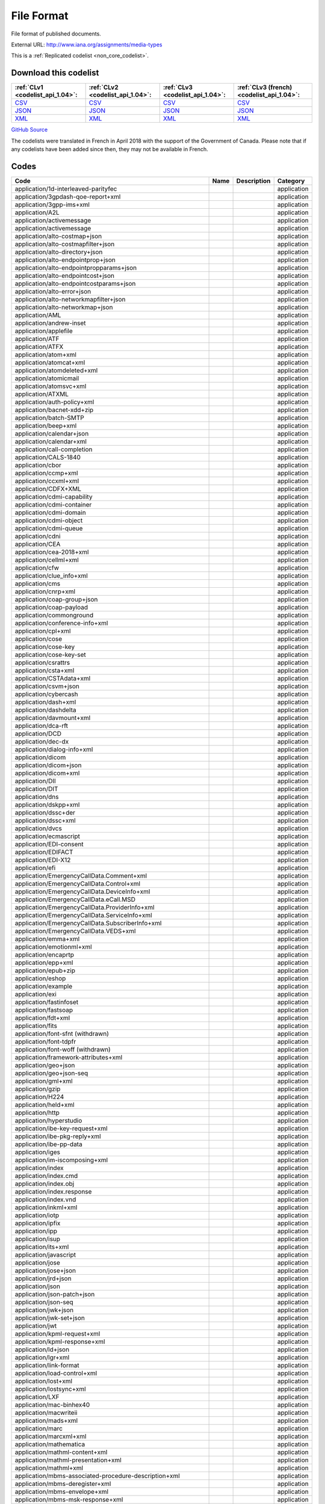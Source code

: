 File Format
===========


File format of published documents.



External URL: http://www.iana.org/assignments/media-types



This is a :ref:`Replicated codelist <non_core_codelist>`.




Download this codelist
----------------------

.. list-table::
   :header-rows: 1

   * - :ref:`CLv1 <codelist_api_1.04>`:
     - :ref:`CLv2 <codelist_api_1.04>`:
     - :ref:`CLv3 <codelist_api_1.04>`:
     - :ref:`CLv3 (french) <codelist_api_1.04>`:

   * - `CSV <../downloads/clv1/codelist/FileFormat.csv>`__
     - `CSV <../downloads/clv2/csv/en/FileFormat.csv>`__
     - `CSV <../downloads/clv3/csv/en/FileFormat.csv>`__
     - `CSV <../downloads/clv3/csv/fr/FileFormat.csv>`__

   * - `JSON <../downloads/clv1/codelist/FileFormat.json>`__
     - `JSON <../downloads/clv2/json/en/FileFormat.json>`__
     - `JSON <../downloads/clv3/json/en/FileFormat.json>`__
     - `JSON <../downloads/clv3/json/fr/FileFormat.json>`__

   * - `XML <../downloads/clv1/codelist/FileFormat.xml>`__
     - `XML <../downloads/clv2/xml/FileFormat.xml>`__
     - `XML <../downloads/clv3/xml/FileFormat.xml>`__
     - `XML <../downloads/clv3/xml/FileFormat.xml>`__

`GitHub Source <https://github.com/IATI/IATI-Codelists-NonEmbedded/blob/master/xml/FileFormat.xml>`__



The codelists were translated in French in April 2018 with the support of the Government of Canada. Please note that if any codelists have been added since then, they may not be available in French.

Codes
-----

.. _FileFormat:
.. list-table::
   :header-rows: 1


   * - Code
     - Name
     - Description
     - Category

   
       
   * - application/1d-interleaved-parityfec   
       
     - 
     - 
     - application
   
       
   * - application/3gpdash-qoe-report+xml   
       
     - 
     - 
     - application
   
       
   * - application/3gpp-ims+xml   
       
     - 
     - 
     - application
   
       
   * - application/A2L   
       
     - 
     - 
     - application
   
       
   * - application/activemessage   
       
     - 
     - 
     - application
   
       
   * - application/activemessage   
       
     - 
     - 
     - application
   
       
   * - application/alto-costmap+json   
       
     - 
     - 
     - application
   
       
   * - application/alto-costmapfilter+json   
       
     - 
     - 
     - application
   
       
   * - application/alto-directory+json   
       
     - 
     - 
     - application
   
       
   * - application/alto-endpointprop+json   
       
     - 
     - 
     - application
   
       
   * - application/alto-endpointpropparams+json   
       
     - 
     - 
     - application
   
       
   * - application/alto-endpointcost+json   
       
     - 
     - 
     - application
   
       
   * - application/alto-endpointcostparams+json   
       
     - 
     - 
     - application
   
       
   * - application/alto-error+json   
       
     - 
     - 
     - application
   
       
   * - application/alto-networkmapfilter+json   
       
     - 
     - 
     - application
   
       
   * - application/alto-networkmap+json   
       
     - 
     - 
     - application
   
       
   * - application/AML   
       
     - 
     - 
     - application
   
       
   * - application/andrew-inset   
       
     - 
     - 
     - application
   
       
   * - application/applefile   
       
     - 
     - 
     - application
   
       
   * - application/ATF   
       
     - 
     - 
     - application
   
       
   * - application/ATFX   
       
     - 
     - 
     - application
   
       
   * - application/atom+xml   
       
     - 
     - 
     - application
   
       
   * - application/atomcat+xml   
       
     - 
     - 
     - application
   
       
   * - application/atomdeleted+xml   
       
     - 
     - 
     - application
   
       
   * - application/atomicmail   
       
     - 
     - 
     - application
   
       
   * - application/atomsvc+xml   
       
     - 
     - 
     - application
   
       
   * - application/ATXML   
       
     - 
     - 
     - application
   
       
   * - application/auth-policy+xml   
       
     - 
     - 
     - application
   
       
   * - application/bacnet-xdd+zip   
       
     - 
     - 
     - application
   
       
   * - application/batch-SMTP   
       
     - 
     - 
     - application
   
       
   * - application/beep+xml   
       
     - 
     - 
     - application
   
       
   * - application/calendar+json   
       
     - 
     - 
     - application
   
       
   * - application/calendar+xml   
       
     - 
     - 
     - application
   
       
   * - application/call-completion   
       
     - 
     - 
     - application
   
       
   * - application/CALS-1840   
       
     - 
     - 
     - application
   
       
   * - application/cbor   
       
     - 
     - 
     - application
   
       
   * - application/ccmp+xml   
       
     - 
     - 
     - application
   
       
   * - application/ccxml+xml   
       
     - 
     - 
     - application
   
       
   * - application/CDFX+XML   
       
     - 
     - 
     - application
   
       
   * - application/cdmi-capability   
       
     - 
     - 
     - application
   
       
   * - application/cdmi-container   
       
     - 
     - 
     - application
   
       
   * - application/cdmi-domain   
       
     - 
     - 
     - application
   
       
   * - application/cdmi-object   
       
     - 
     - 
     - application
   
       
   * - application/cdmi-queue   
       
     - 
     - 
     - application
   
       
   * - application/cdni   
       
     - 
     - 
     - application
   
       
   * - application/CEA   
       
     - 
     - 
     - application
   
       
   * - application/cea-2018+xml   
       
     - 
     - 
     - application
   
       
   * - application/cellml+xml   
       
     - 
     - 
     - application
   
       
   * - application/cfw   
       
     - 
     - 
     - application
   
       
   * - application/clue_info+xml   
       
     - 
     - 
     - application
   
       
   * - application/cms   
       
     - 
     - 
     - application
   
       
   * - application/cnrp+xml   
       
     - 
     - 
     - application
   
       
   * - application/coap-group+json   
       
     - 
     - 
     - application
   
       
   * - application/coap-payload   
       
     - 
     - 
     - application
   
       
   * - application/commonground   
       
     - 
     - 
     - application
   
       
   * - application/conference-info+xml   
       
     - 
     - 
     - application
   
       
   * - application/cpl+xml   
       
     - 
     - 
     - application
   
       
   * - application/cose   
       
     - 
     - 
     - application
   
       
   * - application/cose-key   
       
     - 
     - 
     - application
   
       
   * - application/cose-key-set   
       
     - 
     - 
     - application
   
       
   * - application/csrattrs   
       
     - 
     - 
     - application
   
       
   * - application/csta+xml   
       
     - 
     - 
     - application
   
       
   * - application/CSTAdata+xml   
       
     - 
     - 
     - application
   
       
   * - application/csvm+json   
       
     - 
     - 
     - application
   
       
   * - application/cybercash   
       
     - 
     - 
     - application
   
       
   * - application/dash+xml   
       
     - 
     - 
     - application
   
       
   * - application/dashdelta   
       
     - 
     - 
     - application
   
       
   * - application/davmount+xml   
       
     - 
     - 
     - application
   
       
   * - application/dca-rft   
       
     - 
     - 
     - application
   
       
   * - application/DCD   
       
     - 
     - 
     - application
   
       
   * - application/dec-dx   
       
     - 
     - 
     - application
   
       
   * - application/dialog-info+xml   
       
     - 
     - 
     - application
   
       
   * - application/dicom   
       
     - 
     - 
     - application
   
       
   * - application/dicom+json   
       
     - 
     - 
     - application
   
       
   * - application/dicom+xml   
       
     - 
     - 
     - application
   
       
   * - application/DII   
       
     - 
     - 
     - application
   
       
   * - application/DIT   
       
     - 
     - 
     - application
   
       
   * - application/dns   
       
     - 
     - 
     - application
   
       
   * - application/dskpp+xml   
       
     - 
     - 
     - application
   
       
   * - application/dssc+der   
       
     - 
     - 
     - application
   
       
   * - application/dssc+xml   
       
     - 
     - 
     - application
   
       
   * - application/dvcs   
       
     - 
     - 
     - application
   
       
   * - application/ecmascript   
       
     - 
     - 
     - application
   
       
   * - application/EDI-consent   
       
     - 
     - 
     - application
   
       
   * - application/EDIFACT   
       
     - 
     - 
     - application
   
       
   * - application/EDI-X12   
       
     - 
     - 
     - application
   
       
   * - application/efi   
       
     - 
     - 
     - application
   
       
   * - application/EmergencyCallData.Comment+xml   
       
     - 
     - 
     - application
   
       
   * - application/EmergencyCallData.Control+xml   
       
     - 
     - 
     - application
   
       
   * - application/EmergencyCallData.DeviceInfo+xml   
       
     - 
     - 
     - application
   
       
   * - application/EmergencyCallData.eCall.MSD   
       
     - 
     - 
     - application
   
       
   * - application/EmergencyCallData.ProviderInfo+xml   
       
     - 
     - 
     - application
   
       
   * - application/EmergencyCallData.ServiceInfo+xml   
       
     - 
     - 
     - application
   
       
   * - application/EmergencyCallData.SubscriberInfo+xml   
       
     - 
     - 
     - application
   
       
   * - application/EmergencyCallData.VEDS+xml   
       
     - 
     - 
     - application
   
       
   * - application/emma+xml   
       
     - 
     - 
     - application
   
       
   * - application/emotionml+xml   
       
     - 
     - 
     - application
   
       
   * - application/encaprtp   
       
     - 
     - 
     - application
   
       
   * - application/epp+xml   
       
     - 
     - 
     - application
   
       
   * - application/epub+zip   
       
     - 
     - 
     - application
   
       
   * - application/eshop   
       
     - 
     - 
     - application
   
       
   * - application/example   
       
     - 
     - 
     - application
   
       
   * - application/exi   
       
     - 
     - 
     - application
   
       
   * - application/fastinfoset   
       
     - 
     - 
     - application
   
       
   * - application/fastsoap   
       
     - 
     - 
     - application
   
       
   * - application/fdt+xml   
       
     - 
     - 
     - application
   
       
   * - application/fits   
       
     - 
     - 
     - application
   
        
       .. rst-class:: withdrawn
   * - application/font-sfnt (withdrawn)
       
     - 
     - 
     - application
   
       
   * - application/font-tdpfr   
       
     - 
     - 
     - application
   
        
       .. rst-class:: withdrawn
   * - application/font-woff (withdrawn)
       
     - 
     - 
     - application
   
       
   * - application/framework-attributes+xml   
       
     - 
     - 
     - application
   
       
   * - application/geo+json   
       
     - 
     - 
     - application
   
       
   * - application/geo+json-seq   
       
     - 
     - 
     - application
   
       
   * - application/gml+xml   
       
     - 
     - 
     - application
   
       
   * - application/gzip   
       
     - 
     - 
     - application
   
       
   * - application/H224   
       
     - 
     - 
     - application
   
       
   * - application/held+xml   
       
     - 
     - 
     - application
   
       
   * - application/http   
       
     - 
     - 
     - application
   
       
   * - application/hyperstudio   
       
     - 
     - 
     - application
   
       
   * - application/ibe-key-request+xml   
       
     - 
     - 
     - application
   
       
   * - application/ibe-pkg-reply+xml   
       
     - 
     - 
     - application
   
       
   * - application/ibe-pp-data   
       
     - 
     - 
     - application
   
       
   * - application/iges   
       
     - 
     - 
     - application
   
       
   * - application/im-iscomposing+xml   
       
     - 
     - 
     - application
   
       
   * - application/index   
       
     - 
     - 
     - application
   
       
   * - application/index.cmd   
       
     - 
     - 
     - application
   
       
   * - application/index.obj   
       
     - 
     - 
     - application
   
       
   * - application/index.response   
       
     - 
     - 
     - application
   
       
   * - application/index.vnd   
       
     - 
     - 
     - application
   
       
   * - application/inkml+xml   
       
     - 
     - 
     - application
   
       
   * - application/iotp   
       
     - 
     - 
     - application
   
       
   * - application/ipfix   
       
     - 
     - 
     - application
   
       
   * - application/ipp   
       
     - 
     - 
     - application
   
       
   * - application/isup   
       
     - 
     - 
     - application
   
       
   * - application/its+xml   
       
     - 
     - 
     - application
   
       
   * - application/javascript   
       
     - 
     - 
     - application
   
       
   * - application/jose   
       
     - 
     - 
     - application
   
       
   * - application/jose+json   
       
     - 
     - 
     - application
   
       
   * - application/jrd+json   
       
     - 
     - 
     - application
   
       
   * - application/json   
       
     - 
     - 
     - application
   
       
   * - application/json-patch+json   
       
     - 
     - 
     - application
   
       
   * - application/json-seq   
       
     - 
     - 
     - application
   
       
   * - application/jwk+json   
       
     - 
     - 
     - application
   
       
   * - application/jwk-set+json   
       
     - 
     - 
     - application
   
       
   * - application/jwt   
       
     - 
     - 
     - application
   
       
   * - application/kpml-request+xml   
       
     - 
     - 
     - application
   
       
   * - application/kpml-response+xml   
       
     - 
     - 
     - application
   
       
   * - application/ld+json   
       
     - 
     - 
     - application
   
       
   * - application/lgr+xml   
       
     - 
     - 
     - application
   
       
   * - application/link-format   
       
     - 
     - 
     - application
   
       
   * - application/load-control+xml   
       
     - 
     - 
     - application
   
       
   * - application/lost+xml   
       
     - 
     - 
     - application
   
       
   * - application/lostsync+xml   
       
     - 
     - 
     - application
   
       
   * - application/LXF   
       
     - 
     - 
     - application
   
       
   * - application/mac-binhex40   
       
     - 
     - 
     - application
   
       
   * - application/macwriteii   
       
     - 
     - 
     - application
   
       
   * - application/mads+xml   
       
     - 
     - 
     - application
   
       
   * - application/marc   
       
     - 
     - 
     - application
   
       
   * - application/marcxml+xml   
       
     - 
     - 
     - application
   
       
   * - application/mathematica   
       
     - 
     - 
     - application
   
       
   * - application/mathml-content+xml   
       
     - 
     - 
     - application
   
       
   * - application/mathml-presentation+xml   
       
     - 
     - 
     - application
   
       
   * - application/mathml+xml   
       
     - 
     - 
     - application
   
       
   * - application/mbms-associated-procedure-description+xml   
       
     - 
     - 
     - application
   
       
   * - application/mbms-deregister+xml   
       
     - 
     - 
     - application
   
       
   * - application/mbms-envelope+xml   
       
     - 
     - 
     - application
   
       
   * - application/mbms-msk-response+xml   
       
     - 
     - 
     - application
   
       
   * - application/mbms-msk+xml   
       
     - 
     - 
     - application
   
       
   * - application/mbms-protection-description+xml   
       
     - 
     - 
     - application
   
       
   * - application/mbms-reception-report+xml   
       
     - 
     - 
     - application
   
       
   * - application/mbms-register-response+xml   
       
     - 
     - 
     - application
   
       
   * - application/mbms-register+xml   
       
     - 
     - 
     - application
   
       
   * - application/mbms-schedule+xml   
       
     - 
     - 
     - application
   
       
   * - application/mbms-user-service-description+xml   
       
     - 
     - 
     - application
   
       
   * - application/mbox   
       
     - 
     - 
     - application
   
       
   * - application/media_control+xml   
       
     - 
     - 
     - application
   
       
   * - application/media-policy-dataset+xml   
       
     - 
     - 
     - application
   
       
   * - application/mediaservercontrol+xml   
       
     - 
     - 
     - application
   
       
   * - application/merge-patch+json   
       
     - 
     - 
     - application
   
       
   * - application/metalink4+xml   
       
     - 
     - 
     - application
   
       
   * - application/mets+xml   
       
     - 
     - 
     - application
   
       
   * - application/MF4   
       
     - 
     - 
     - application
   
       
   * - application/mikey   
       
     - 
     - 
     - application
   
       
   * - application/mods+xml   
       
     - 
     - 
     - application
   
       
   * - application/moss-keys   
       
     - 
     - 
     - application
   
       
   * - application/moss-signature   
       
     - 
     - 
     - application
   
       
   * - application/mosskey-data   
       
     - 
     - 
     - application
   
       
   * - application/mosskey-request   
       
     - 
     - 
     - application
   
       
   * - application/mp21   
       
     - 
     - 
     - application
   
       
   * - application/mp4   
       
     - 
     - 
     - application
   
       
   * - application/mpeg4-generic   
       
     - 
     - 
     - application
   
       
   * - application/mpeg4-iod   
       
     - 
     - 
     - application
   
       
   * - application/mpeg4-iod-xmt   
       
     - 
     - 
     - application
   
       
   * - application/mrb-consumer+xml   
       
     - 
     - 
     - application
   
       
   * - application/mrb-publish+xml   
       
     - 
     - 
     - application
   
       
   * - application/msc-ivr+xml   
       
     - 
     - 
     - application
   
       
   * - application/msc-mixer+xml   
       
     - 
     - 
     - application
   
       
   * - application/msword   
       
     - 
     - 
     - application
   
       
   * - application/mud+json   
       
     - 
     - 
     - application
   
       
   * - application/mxf   
       
     - 
     - 
     - application
   
       
   * - application/n-quads   
       
     - 
     - 
     - application
   
       
   * - application/n-triples   
       
     - 
     - 
     - application
   
       
   * - application/nasdata   
       
     - 
     - 
     - application
   
       
   * - application/news-checkgroups   
       
     - 
     - 
     - application
   
       
   * - application/news-groupinfo   
       
     - 
     - 
     - application
   
       
   * - application/news-transmission   
       
     - 
     - 
     - application
   
       
   * - application/nlsml+xml   
       
     - 
     - 
     - application
   
       
   * - application/nss   
       
     - 
     - 
     - application
   
       
   * - application/ocsp-request   
       
     - 
     - 
     - application
   
       
   * - application/ocsp-response   
       
     - 
     - 
     - application
   
       
   * - application/octet-stream   
       
     - 
     - 
     - application
   
       
   * - application/oda   
       
     - 
     - 
     - application
   
       
   * - application/ODX   
       
     - 
     - 
     - application
   
       
   * - application/oebps-package+xml   
       
     - 
     - 
     - application
   
       
   * - application/ogg   
       
     - 
     - 
     - application
   
       
   * - application/oxps   
       
     - 
     - 
     - application
   
       
   * - application/p2p-overlay+xml   
       
     - 
     - 
     - application
   
       
   * - application/parityfec   
       
     - 
     - 
     - application
   
       
   * - application/patch-ops-error+xml   
       
     - 
     - 
     - application
   
       
   * - application/pdf   
       
     - 
     - 
     - application
   
       
   * - application/PDX   
       
     - 
     - 
     - application
   
       
   * - application/pgp-encrypted   
       
     - 
     - 
     - application
   
       
   * - application/pgp-keys   
       
     - 
     - 
     - application
   
       
   * - application/pgp-signature   
       
     - 
     - 
     - application
   
       
   * - application/pidf-diff+xml   
       
     - 
     - 
     - application
   
       
   * - application/pidf+xml   
       
     - 
     - 
     - application
   
       
   * - application/pkcs10   
       
     - 
     - 
     - application
   
       
   * - application/pkcs7-mime   
       
     - 
     - 
     - application
   
       
   * - application/pkcs7-signature   
       
     - 
     - 
     - application
   
       
   * - application/pkcs8   
       
     - 
     - 
     - application
   
       
   * - application/pkcs12   
       
     - 
     - 
     - application
   
       
   * - application/pkix-attr-cert   
       
     - 
     - 
     - application
   
       
   * - application/pkix-cert   
       
     - 
     - 
     - application
   
       
   * - application/pkix-crl   
       
     - 
     - 
     - application
   
       
   * - application/pkix-pkipath   
       
     - 
     - 
     - application
   
       
   * - application/pkixcmp   
       
     - 
     - 
     - application
   
       
   * - application/pls+xml   
       
     - 
     - 
     - application
   
       
   * - application/poc-settings+xml   
       
     - 
     - 
     - application
   
       
   * - application/postscript   
       
     - 
     - 
     - application
   
       
   * - application/ppsp-tracker+json   
       
     - 
     - 
     - application
   
       
   * - application/problem+json   
       
     - 
     - 
     - application
   
       
   * - application/problem+xml   
       
     - 
     - 
     - application
   
       
   * - application/provenance+xml   
       
     - 
     - 
     - application
   
       
   * - application/prs.alvestrand.titrax-sheet   
       
     - 
     - 
     - application
   
       
   * - application/prs.cww   
       
     - 
     - 
     - application
   
       
   * - application/prs.hpub+zip   
       
     - 
     - 
     - application
   
       
   * - application/prs.nprend   
       
     - 
     - 
     - application
   
       
   * - application/prs.plucker   
       
     - 
     - 
     - application
   
       
   * - application/prs.rdf-xml-crypt   
       
     - 
     - 
     - application
   
       
   * - application/prs.xsf+xml   
       
     - 
     - 
     - application
   
       
   * - application/pskc+xml   
       
     - 
     - 
     - application
   
       
   * - application/rdf+xml   
       
     - 
     - 
     - application
   
       
   * - application/qsig   
       
     - 
     - 
     - application
   
       
   * - application/raptorfec   
       
     - 
     - 
     - application
   
       
   * - application/rdap+json   
       
     - 
     - 
     - application
   
       
   * - application/reginfo+xml   
       
     - 
     - 
     - application
   
       
   * - application/relax-ng-compact-syntax   
       
     - 
     - 
     - application
   
       
   * - application/remote-printing   
       
     - 
     - 
     - application
   
       
   * - application/reputon+json   
       
     - 
     - 
     - application
   
       
   * - application/resource-lists-diff+xml   
       
     - 
     - 
     - application
   
       
   * - application/resource-lists+xml   
       
     - 
     - 
     - application
   
       
   * - application/rfc+xml   
       
     - 
     - 
     - application
   
       
   * - application/riscos   
       
     - 
     - 
     - application
   
       
   * - application/rlmi+xml   
       
     - 
     - 
     - application
   
       
   * - application/rls-services+xml   
       
     - 
     - 
     - application
   
       
   * - application/rpki-ghostbusters   
       
     - 
     - 
     - application
   
       
   * - application/rpki-manifest   
       
     - 
     - 
     - application
   
       
   * - application/rpki-publication   
       
     - 
     - 
     - application
   
       
   * - application/rpki-roa   
       
     - 
     - 
     - application
   
       
   * - application/rpki-updown   
       
     - 
     - 
     - application
   
       
   * - application/rtf   
       
     - 
     - 
     - application
   
       
   * - application/rtploopback   
       
     - 
     - 
     - application
   
       
   * - application/rtx   
       
     - 
     - 
     - application
   
       
   * - application/samlassertion+xml   
       
     - 
     - 
     - application
   
       
   * - application/samlmetadata+xml   
       
     - 
     - 
     - application
   
       
   * - application/sbml+xml   
       
     - 
     - 
     - application
   
       
   * - application/scaip+xml   
       
     - 
     - 
     - application
   
       
   * - application/scim+json   
       
     - 
     - 
     - application
   
       
   * - application/scvp-cv-request   
       
     - 
     - 
     - application
   
       
   * - application/scvp-cv-response   
       
     - 
     - 
     - application
   
       
   * - application/scvp-vp-request   
       
     - 
     - 
     - application
   
       
   * - application/scvp-vp-response   
       
     - 
     - 
     - application
   
       
   * - application/sdp   
       
     - 
     - 
     - application
   
       
   * - application/sep-exi   
       
     - 
     - 
     - application
   
       
   * - application/sep+xml   
       
     - 
     - 
     - application
   
       
   * - application/session-info   
       
     - 
     - 
     - application
   
       
   * - application/set-payment   
       
     - 
     - 
     - application
   
       
   * - application/set-payment-initiation   
       
     - 
     - 
     - application
   
       
   * - application/set-registration   
       
     - 
     - 
     - application
   
       
   * - application/set-registration-initiation   
       
     - 
     - 
     - application
   
       
   * - application/sgml   
       
     - 
     - 
     - application
   
       
   * - application/sgml-open-catalog   
       
     - 
     - 
     - application
   
       
   * - application/shf+xml   
       
     - 
     - 
     - application
   
       
   * - application/sieve   
       
     - 
     - 
     - application
   
       
   * - application/simple-filter+xml   
       
     - 
     - 
     - application
   
       
   * - application/simple-message-summary   
       
     - 
     - 
     - application
   
       
   * - application/simpleSymbolContainer   
       
     - 
     - 
     - application
   
       
   * - application/slate   
       
     - 
     - 
     - application
   
        
       .. rst-class:: withdrawn
   * - application/smil (withdrawn)
       
     - 
     - 
     - application
   
       
   * - application/smil+xml   
       
     - 
     - 
     - application
   
       
   * - application/smpte336m   
       
     - 
     - 
     - application
   
       
   * - application/soap+fastinfoset   
       
     - 
     - 
     - application
   
       
   * - application/soap+xml   
       
     - 
     - 
     - application
   
       
   * - application/sparql-query   
       
     - 
     - 
     - application
   
       
   * - application/sparql-results+xml   
       
     - 
     - 
     - application
   
       
   * - application/spirits-event+xml   
       
     - 
     - 
     - application
   
       
   * - application/sql   
       
     - 
     - 
     - application
   
       
   * - application/srgs   
       
     - 
     - 
     - application
   
       
   * - application/srgs+xml   
       
     - 
     - 
     - application
   
       
   * - application/sru+xml   
       
     - 
     - 
     - application
   
       
   * - application/ssml+xml   
       
     - 
     - 
     - application
   
       
   * - application/tamp-apex-update   
       
     - 
     - 
     - application
   
       
   * - application/tamp-apex-update-confirm   
       
     - 
     - 
     - application
   
       
   * - application/tamp-community-update   
       
     - 
     - 
     - application
   
       
   * - application/tamp-community-update-confirm   
       
     - 
     - 
     - application
   
       
   * - application/tamp-error   
       
     - 
     - 
     - application
   
       
   * - application/tamp-sequence-adjust   
       
     - 
     - 
     - application
   
       
   * - application/tamp-sequence-adjust-confirm   
       
     - 
     - 
     - application
   
       
   * - application/tamp-status-query   
       
     - 
     - 
     - application
   
       
   * - application/tamp-status-response   
       
     - 
     - 
     - application
   
       
   * - application/tamp-update   
       
     - 
     - 
     - application
   
       
   * - application/tamp-update-confirm   
       
     - 
     - 
     - application
   
       
   * - application/tei+xml   
       
     - 
     - 
     - application
   
       
   * - application/thraud+xml   
       
     - 
     - 
     - application
   
       
   * - application/timestamp-query   
       
     - 
     - 
     - application
   
       
   * - application/timestamp-reply   
       
     - 
     - 
     - application
   
       
   * - application/timestamped-data   
       
     - 
     - 
     - application
   
       
   * - application/trig   
       
     - 
     - 
     - application
   
       
   * - application/ttml+xml   
       
     - 
     - 
     - application
   
       
   * - application/tve-trigger   
       
     - 
     - 
     - application
   
       
   * - application/ulpfec   
       
     - 
     - 
     - application
   
       
   * - application/urc-grpsheet+xml   
       
     - 
     - 
     - application
   
       
   * - application/urc-ressheet+xml   
       
     - 
     - 
     - application
   
       
   * - application/urc-targetdesc+xml   
       
     - 
     - 
     - application
   
       
   * - application/urc-uisocketdesc+xml   
       
     - 
     - 
     - application
   
       
   * - application/vcard+json   
       
     - 
     - 
     - application
   
       
   * - application/vcard+xml   
       
     - 
     - 
     - application
   
       
   * - application/vemmi   
       
     - 
     - 
     - application
   
       
   * - application/vnd.1000minds.decision-model+xml   
       
     - 
     - 
     - application
   
       
   * - application/vnd.3gpp.access-transfer-events+xml   
       
     - 
     - 
     - application
   
       
   * - application/vnd.3gpp.bsf+xml   
       
     - 
     - 
     - application
   
       
   * - application/vnd.3gpp.mid-call+xml   
       
     - 
     - 
     - application
   
       
   * - application/vnd.3gpp.pic-bw-large   
       
     - 
     - 
     - application
   
       
   * - application/vnd.3gpp.pic-bw-small   
       
     - 
     - 
     - application
   
       
   * - application/vnd.3gpp.pic-bw-var   
       
     - 
     - 
     - application
   
       
   * - application/vnd.3gpp-prose-pc3ch+xml   
       
     - 
     - 
     - application
   
       
   * - application/vnd.3gpp-prose+xml   
       
     - 
     - 
     - application
   
       
   * - application/vnd.3gpp.sms   
       
     - 
     - 
     - application
   
       
   * - application/vnd.3gpp.sms+xml   
       
     - 
     - 
     - application
   
       
   * - application/vnd.3gpp.srvcc-ext+xml   
       
     - 
     - 
     - application
   
       
   * - application/vnd.3gpp.SRVCC-info+xml   
       
     - 
     - 
     - application
   
       
   * - application/vnd.3gpp.state-and-event-info+xml   
       
     - 
     - 
     - application
   
       
   * - application/vnd.3gpp.ussd+xml   
       
     - 
     - 
     - application
   
       
   * - application/vnd.3gpp2.bcmcsinfo+xml   
       
     - 
     - 
     - application
   
       
   * - application/vnd.3gpp2.sms   
       
     - 
     - 
     - application
   
       
   * - application/vnd.3gpp2.tcap   
       
     - 
     - 
     - application
   
       
   * - application/vnd.3lightssoftware.imagescal   
       
     - 
     - 
     - application
   
       
   * - application/vnd.3M.Post-it-Notes   
       
     - 
     - 
     - application
   
       
   * - application/vnd.accpac.simply.aso   
       
     - 
     - 
     - application
   
       
   * - application/vnd.accpac.simply.imp   
       
     - 
     - 
     - application
   
       
   * - application/vnd.acucobol   
       
     - 
     - 
     - application
   
       
   * - application/vnd.acucorp   
       
     - 
     - 
     - application
   
       
   * - application/vnd.adobe.flash.movie   
       
     - 
     - 
     - application
   
       
   * - application/vnd.adobe.formscentral.fcdt   
       
     - 
     - 
     - application
   
       
   * - application/vnd.adobe.fxp   
       
     - 
     - 
     - application
   
       
   * - application/vnd.adobe.partial-upload   
       
     - 
     - 
     - application
   
       
   * - application/vnd.adobe.xdp+xml   
       
     - 
     - 
     - application
   
       
   * - application/vnd.adobe.xfdf   
       
     - 
     - 
     - application
   
       
   * - application/vnd.aether.imp   
       
     - 
     - 
     - application
   
       
   * - application/vnd.ah-barcode   
       
     - 
     - 
     - application
   
       
   * - application/vnd.ahead.space   
       
     - 
     - 
     - application
   
       
   * - application/vnd.airzip.filesecure.azf   
       
     - 
     - 
     - application
   
       
   * - application/vnd.airzip.filesecure.azs   
       
     - 
     - 
     - application
   
       
   * - application/vnd.amazon.mobi8-ebook   
       
     - 
     - 
     - application
   
       
   * - application/vnd.americandynamics.acc   
       
     - 
     - 
     - application
   
       
   * - application/vnd.amiga.ami   
       
     - 
     - 
     - application
   
       
   * - application/vnd.amundsen.maze+xml   
       
     - 
     - 
     - application
   
       
   * - application/vnd.anki   
       
     - 
     - 
     - application
   
       
   * - application/vnd.anser-web-certificate-issue-initiation   
       
     - 
     - 
     - application
   
       
   * - application/vnd.antix.game-component   
       
     - 
     - 
     - application
   
       
   * - application/vnd.apache.thrift.binary   
       
     - 
     - 
     - application
   
       
   * - application/vnd.apache.thrift.compact   
       
     - 
     - 
     - application
   
       
   * - application/vnd.apache.thrift.json   
       
     - 
     - 
     - application
   
       
   * - application/vnd.api+json   
       
     - 
     - 
     - application
   
       
   * - application/vnd.apothekende.reservation+json   
       
     - 
     - 
     - application
   
       
   * - application/vnd.apple.mpegurl   
       
     - 
     - 
     - application
   
       
   * - application/vnd.apple.installer+xml   
       
     - 
     - 
     - application
   
        
       .. rst-class:: withdrawn
   * - application/vnd.arastra.swi (withdrawn)
       
     - 
     - 
     - application
   
       
   * - application/vnd.aristanetworks.swi   
       
     - 
     - 
     - application
   
       
   * - application/vnd.artsquare   
       
     - 
     - 
     - application
   
       
   * - application/vnd.astraea-software.iota   
       
     - 
     - 
     - application
   
       
   * - application/vnd.audiograph   
       
     - 
     - 
     - application
   
       
   * - application/vnd.autopackage   
       
     - 
     - 
     - application
   
       
   * - application/vnd.avistar+xml   
       
     - 
     - 
     - application
   
       
   * - application/vnd.balsamiq.bmml+xml   
       
     - 
     - 
     - application
   
       
   * - application/vnd.balsamiq.bmpr   
       
     - 
     - 
     - application
   
       
   * - application/vnd.bekitzur-stech+json   
       
     - 
     - 
     - application
   
       
   * - application/vnd.bint.med-content   
       
     - 
     - 
     - application
   
       
   * - application/vnd.biopax.rdf+xml   
       
     - 
     - 
     - application
   
       
   * - application/vnd.blueice.multipass   
       
     - 
     - 
     - application
   
       
   * - application/vnd.bluetooth.ep.oob   
       
     - 
     - 
     - application
   
       
   * - application/vnd.bluetooth.le.oob   
       
     - 
     - 
     - application
   
       
   * - application/vnd.bmi   
       
     - 
     - 
     - application
   
       
   * - application/vnd.businessobjects   
       
     - 
     - 
     - application
   
       
   * - application/vnd.cab-jscript   
       
     - 
     - 
     - application
   
       
   * - application/vnd.canon-cpdl   
       
     - 
     - 
     - application
   
       
   * - application/vnd.canon-lips   
       
     - 
     - 
     - application
   
       
   * - application/vnd.capasystems-pg+json   
       
     - 
     - 
     - application
   
       
   * - application/vnd.cendio.thinlinc.clientconf   
       
     - 
     - 
     - application
   
       
   * - application/vnd.century-systems.tcp_stream   
       
     - 
     - 
     - application
   
       
   * - application/vnd.chemdraw+xml   
       
     - 
     - 
     - application
   
       
   * - application/vnd.chess-pgn   
       
     - 
     - 
     - application
   
       
   * - application/vnd.chipnuts.karaoke-mmd   
       
     - 
     - 
     - application
   
       
   * - application/vnd.cinderella   
       
     - 
     - 
     - application
   
       
   * - application/vnd.cirpack.isdn-ext   
       
     - 
     - 
     - application
   
       
   * - application/vnd.citationstyles.style+xml   
       
     - 
     - 
     - application
   
       
   * - application/vnd.claymore   
       
     - 
     - 
     - application
   
       
   * - application/vnd.cloanto.rp9   
       
     - 
     - 
     - application
   
       
   * - application/vnd.clonk.c4group   
       
     - 
     - 
     - application
   
       
   * - application/vnd.cluetrust.cartomobile-config   
       
     - 
     - 
     - application
   
       
   * - application/vnd.cluetrust.cartomobile-config-pkg   
       
     - 
     - 
     - application
   
       
   * - application/vnd.coffeescript   
       
     - 
     - 
     - application
   
       
   * - application/vnd.collection.doc+json   
       
     - 
     - 
     - application
   
       
   * - application/vnd.collection+json   
       
     - 
     - 
     - application
   
       
   * - application/vnd.collection.next+json   
       
     - 
     - 
     - application
   
       
   * - application/vnd.comicbook+zip   
       
     - 
     - 
     - application
   
       
   * - application/vnd.commerce-battelle   
       
     - 
     - 
     - application
   
       
   * - application/vnd.commonspace   
       
     - 
     - 
     - application
   
       
   * - application/vnd.coreos.ignition+json   
       
     - 
     - 
     - application
   
       
   * - application/vnd.cosmocaller   
       
     - 
     - 
     - application
   
       
   * - application/vnd.contact.cmsg   
       
     - 
     - 
     - application
   
       
   * - application/vnd.crick.clicker   
       
     - 
     - 
     - application
   
       
   * - application/vnd.crick.clicker.keyboard   
       
     - 
     - 
     - application
   
       
   * - application/vnd.crick.clicker.palette   
       
     - 
     - 
     - application
   
       
   * - application/vnd.crick.clicker.template   
       
     - 
     - 
     - application
   
       
   * - application/vnd.crick.clicker.wordbank   
       
     - 
     - 
     - application
   
       
   * - application/vnd.criticaltools.wbs+xml   
       
     - 
     - 
     - application
   
       
   * - application/vnd.ctc-posml   
       
     - 
     - 
     - application
   
       
   * - application/vnd.ctct.ws+xml   
       
     - 
     - 
     - application
   
       
   * - application/vnd.cups-pdf   
       
     - 
     - 
     - application
   
       
   * - application/vnd.cups-postscript   
       
     - 
     - 
     - application
   
       
   * - application/vnd.cups-ppd   
       
     - 
     - 
     - application
   
       
   * - application/vnd.cups-raster   
       
     - 
     - 
     - application
   
       
   * - application/vnd.cups-raw   
       
     - 
     - 
     - application
   
       
   * - application/vnd.curl   
       
     - 
     - 
     - application
   
       
   * - application/vnd.cyan.dean.root+xml   
       
     - 
     - 
     - application
   
       
   * - application/vnd.cybank   
       
     - 
     - 
     - application
   
       
   * - application/vnd.d2l.coursepackage1p0+zip   
       
     - 
     - 
     - application
   
       
   * - application/vnd.dart   
       
     - 
     - 
     - application
   
       
   * - application/vnd.data-vision.rdz   
       
     - 
     - 
     - application
   
       
   * - application/vnd.datapackage+json   
       
     - 
     - 
     - application
   
       
   * - application/vnd.dataresource+json   
       
     - 
     - 
     - application
   
       
   * - application/vnd.debian.binary-package   
       
     - 
     - 
     - application
   
       
   * - application/vnd.dece.data   
       
     - 
     - 
     - application
   
       
   * - application/vnd.dece.ttml+xml   
       
     - 
     - 
     - application
   
       
   * - application/vnd.dece.unspecified   
       
     - 
     - 
     - application
   
       
   * - application/vnd.dece.zip   
       
     - 
     - 
     - application
   
       
   * - application/vnd.denovo.fcselayout-link   
       
     - 
     - 
     - application
   
       
   * - application/vnd.desmume.movie   
       
     - 
     - 
     - application
   
       
   * - application/vnd.dir-bi.plate-dl-nosuffix   
       
     - 
     - 
     - application
   
       
   * - application/vnd.dm.delegation+xml   
       
     - 
     - 
     - application
   
       
   * - application/vnd.dna   
       
     - 
     - 
     - application
   
       
   * - application/vnd.document+json   
       
     - 
     - 
     - application
   
       
   * - application/vnd.dolby.mobile.1   
       
     - 
     - 
     - application
   
       
   * - application/vnd.dolby.mobile.2   
       
     - 
     - 
     - application
   
       
   * - application/vnd.doremir.scorecloud-binary-document   
       
     - 
     - 
     - application
   
       
   * - application/vnd.dpgraph   
       
     - 
     - 
     - application
   
       
   * - application/vnd.dreamfactory   
       
     - 
     - 
     - application
   
       
   * - application/vnd.drive+json   
       
     - 
     - 
     - application
   
       
   * - application/vnd.dtg.local   
       
     - 
     - 
     - application
   
       
   * - application/vnd.dtg.local.flash   
       
     - 
     - 
     - application
   
       
   * - application/vnd.dtg.local.html   
       
     - 
     - 
     - application
   
       
   * - application/vnd.dvb.ait   
       
     - 
     - 
     - application
   
       
   * - application/vnd.dvb.dvbj   
       
     - 
     - 
     - application
   
       
   * - application/vnd.dvb.esgcontainer   
       
     - 
     - 
     - application
   
       
   * - application/vnd.dvb.ipdcdftnotifaccess   
       
     - 
     - 
     - application
   
       
   * - application/vnd.dvb.ipdcesgaccess   
       
     - 
     - 
     - application
   
       
   * - application/vnd.dvb.ipdcesgaccess2   
       
     - 
     - 
     - application
   
       
   * - application/vnd.dvb.ipdcesgpdd   
       
     - 
     - 
     - application
   
       
   * - application/vnd.dvb.ipdcroaming   
       
     - 
     - 
     - application
   
       
   * - application/vnd.dvb.iptv.alfec-base   
       
     - 
     - 
     - application
   
       
   * - application/vnd.dvb.iptv.alfec-enhancement   
       
     - 
     - 
     - application
   
       
   * - application/vnd.dvb.notif-aggregate-root+xml   
       
     - 
     - 
     - application
   
       
   * - application/vnd.dvb.notif-container+xml   
       
     - 
     - 
     - application
   
       
   * - application/vnd.dvb.notif-generic+xml   
       
     - 
     - 
     - application
   
       
   * - application/vnd.dvb.notif-ia-msglist+xml   
       
     - 
     - 
     - application
   
       
   * - application/vnd.dvb.notif-ia-registration-request+xml   
       
     - 
     - 
     - application
   
       
   * - application/vnd.dvb.notif-ia-registration-response+xml   
       
     - 
     - 
     - application
   
       
   * - application/vnd.dvb.notif-init+xml   
       
     - 
     - 
     - application
   
       
   * - application/vnd.dvb.pfr   
       
     - 
     - 
     - application
   
       
   * - application/vnd.dvb.service   
       
     - 
     - 
     - application
   
       
   * - application/vnd.dxr   
       
     - 
     - 
     - application
   
       
   * - application/vnd.dynageo   
       
     - 
     - 
     - application
   
       
   * - application/vnd.dzr   
       
     - 
     - 
     - application
   
       
   * - application/vnd.easykaraoke.cdgdownload   
       
     - 
     - 
     - application
   
       
   * - application/vnd.ecdis-update   
       
     - 
     - 
     - application
   
       
   * - application/vnd.ecowin.chart   
       
     - 
     - 
     - application
   
       
   * - application/vnd.ecowin.filerequest   
       
     - 
     - 
     - application
   
       
   * - application/vnd.ecowin.fileupdate   
       
     - 
     - 
     - application
   
       
   * - application/vnd.ecowin.series   
       
     - 
     - 
     - application
   
       
   * - application/vnd.ecowin.seriesrequest   
       
     - 
     - 
     - application
   
       
   * - application/vnd.ecowin.seriesupdate   
       
     - 
     - 
     - application
   
       
   * - application/vnd.efi.img   
       
     - 
     - 
     - application
   
       
   * - application/vnd.efi.iso   
       
     - 
     - 
     - application
   
       
   * - application/vnd.emclient.accessrequest+xml   
       
     - 
     - 
     - application
   
       
   * - application/vnd.enliven   
       
     - 
     - 
     - application
   
       
   * - application/vnd.enphase.envoy   
       
     - 
     - 
     - application
   
       
   * - application/vnd.eprints.data+xml   
       
     - 
     - 
     - application
   
       
   * - application/vnd.epson.esf   
       
     - 
     - 
     - application
   
       
   * - application/vnd.epson.msf   
       
     - 
     - 
     - application
   
       
   * - application/vnd.epson.quickanime   
       
     - 
     - 
     - application
   
       
   * - application/vnd.epson.salt   
       
     - 
     - 
     - application
   
       
   * - application/vnd.epson.ssf   
       
     - 
     - 
     - application
   
       
   * - application/vnd.ericsson.quickcall   
       
     - 
     - 
     - application
   
       
   * - application/vnd.espass-espass+zip   
       
     - 
     - 
     - application
   
       
   * - application/vnd.eszigno3+xml   
       
     - 
     - 
     - application
   
       
   * - application/vnd.etsi.aoc+xml   
       
     - 
     - 
     - application
   
       
   * - application/vnd.etsi.asic-s+zip   
       
     - 
     - 
     - application
   
       
   * - application/vnd.etsi.asic-e+zip   
       
     - 
     - 
     - application
   
       
   * - application/vnd.etsi.cug+xml   
       
     - 
     - 
     - application
   
       
   * - application/vnd.etsi.iptvcommand+xml   
       
     - 
     - 
     - application
   
       
   * - application/vnd.etsi.iptvdiscovery+xml   
       
     - 
     - 
     - application
   
       
   * - application/vnd.etsi.iptvprofile+xml   
       
     - 
     - 
     - application
   
       
   * - application/vnd.etsi.iptvsad-bc+xml   
       
     - 
     - 
     - application
   
       
   * - application/vnd.etsi.iptvsad-cod+xml   
       
     - 
     - 
     - application
   
       
   * - application/vnd.etsi.iptvsad-npvr+xml   
       
     - 
     - 
     - application
   
       
   * - application/vnd.etsi.iptvservice+xml   
       
     - 
     - 
     - application
   
       
   * - application/vnd.etsi.iptvsync+xml   
       
     - 
     - 
     - application
   
       
   * - application/vnd.etsi.iptvueprofile+xml   
       
     - 
     - 
     - application
   
       
   * - application/vnd.etsi.mcid+xml   
       
     - 
     - 
     - application
   
       
   * - application/vnd.etsi.mheg5   
       
     - 
     - 
     - application
   
       
   * - application/vnd.etsi.overload-control-policy-dataset+xml   
       
     - 
     - 
     - application
   
       
   * - application/vnd.etsi.pstn+xml   
       
     - 
     - 
     - application
   
       
   * - application/vnd.etsi.sci+xml   
       
     - 
     - 
     - application
   
       
   * - application/vnd.etsi.simservs+xml   
       
     - 
     - 
     - application
   
       
   * - application/vnd.etsi.timestamp-token   
       
     - 
     - 
     - application
   
       
   * - application/vnd.etsi.tsl+xml   
       
     - 
     - 
     - application
   
       
   * - application/vnd.etsi.tsl.der   
       
     - 
     - 
     - application
   
       
   * - application/vnd.evolv.ecig.theme   
       
     - 
     - 
     - application
   
       
   * - application/vnd.eudora.data   
       
     - 
     - 
     - application
   
       
   * - application/vnd.ezpix-album   
       
     - 
     - 
     - application
   
       
   * - application/vnd.ezpix-package   
       
     - 
     - 
     - application
   
       
   * - application/vnd.f-secure.mobile   
       
     - 
     - 
     - application
   
       
   * - application/vnd.fastcopy-disk-image   
       
     - 
     - 
     - application
   
       
   * - application/vnd.fdf   
       
     - 
     - 
     - application
   
       
   * - application/vnd.fdsn.mseed   
       
     - 
     - 
     - application
   
       
   * - application/vnd.fdsn.seed   
       
     - 
     - 
     - application
   
       
   * - application/vnd.ffsns   
       
     - 
     - 
     - application
   
       
   * - application/vnd.filmit.zfc   
       
     - 
     - 
     - application
   
       
   * - application/vnd.fints   
       
     - 
     - 
     - application
   
       
   * - application/vnd.firemonkeys.cloudcell   
       
     - 
     - 
     - application
   
       
   * - application/vnd.FloGraphIt   
       
     - 
     - 
     - application
   
       
   * - application/vnd.fluxtime.clip   
       
     - 
     - 
     - application
   
       
   * - application/vnd.font-fontforge-sfd   
       
     - 
     - 
     - application
   
       
   * - application/vnd.framemaker   
       
     - 
     - 
     - application
   
       
   * - application/vnd.frogans.fnc   
       
     - 
     - 
     - application
   
       
   * - application/vnd.frogans.ltf   
       
     - 
     - 
     - application
   
       
   * - application/vnd.fsc.weblaunch   
       
     - 
     - 
     - application
   
       
   * - application/vnd.fujitsu.oasys   
       
     - 
     - 
     - application
   
       
   * - application/vnd.fujitsu.oasys2   
       
     - 
     - 
     - application
   
       
   * - application/vnd.fujitsu.oasys3   
       
     - 
     - 
     - application
   
       
   * - application/vnd.fujitsu.oasysgp   
       
     - 
     - 
     - application
   
       
   * - application/vnd.fujitsu.oasysprs   
       
     - 
     - 
     - application
   
       
   * - application/vnd.fujixerox.ART4   
       
     - 
     - 
     - application
   
       
   * - application/vnd.fujixerox.ART-EX   
       
     - 
     - 
     - application
   
       
   * - application/vnd.fujixerox.ddd   
       
     - 
     - 
     - application
   
       
   * - application/vnd.fujixerox.docuworks   
       
     - 
     - 
     - application
   
       
   * - application/vnd.fujixerox.docuworks.binder   
       
     - 
     - 
     - application
   
       
   * - application/vnd.fujixerox.docuworks.container   
       
     - 
     - 
     - application
   
       
   * - application/vnd.fujixerox.HBPL   
       
     - 
     - 
     - application
   
       
   * - application/vnd.fut-misnet   
       
     - 
     - 
     - application
   
       
   * - application/vnd.fuzzysheet   
       
     - 
     - 
     - application
   
       
   * - application/vnd.genomatix.tuxedo   
       
     - 
     - 
     - application
   
        
       .. rst-class:: withdrawn
   * - application/vnd.geo+json (withdrawn)
       
     - 
     - 
     - application
   
        
       .. rst-class:: withdrawn
   * - application/vnd.geocube+xml (withdrawn)
       
     - 
     - 
     - application
   
       
   * - application/vnd.geogebra.file   
       
     - 
     - 
     - application
   
       
   * - application/vnd.geogebra.tool   
       
     - 
     - 
     - application
   
       
   * - application/vnd.geometry-explorer   
       
     - 
     - 
     - application
   
       
   * - application/vnd.geonext   
       
     - 
     - 
     - application
   
       
   * - application/vnd.geoplan   
       
     - 
     - 
     - application
   
       
   * - application/vnd.geospace   
       
     - 
     - 
     - application
   
       
   * - application/vnd.gerber   
       
     - 
     - 
     - application
   
       
   * - application/vnd.globalplatform.card-content-mgt   
       
     - 
     - 
     - application
   
       
   * - application/vnd.globalplatform.card-content-mgt-response   
       
     - 
     - 
     - application
   
        
       .. rst-class:: withdrawn
   * - application/vnd.gmx (withdrawn)
       
     - 
     - 
     - application
   
       
   * - application/vnd.google-earth.kml+xml   
       
     - 
     - 
     - application
   
       
   * - application/vnd.google-earth.kmz   
       
     - 
     - 
     - application
   
       
   * - application/vnd.gov.sk.e-form+xml   
       
     - 
     - 
     - application
   
       
   * - application/vnd.gov.sk.e-form+zip   
       
     - 
     - 
     - application
   
       
   * - application/vnd.gov.sk.xmldatacontainer+xml   
       
     - 
     - 
     - application
   
       
   * - application/vnd.grafeq   
       
     - 
     - 
     - application
   
       
   * - application/vnd.gridmp   
       
     - 
     - 
     - application
   
       
   * - application/vnd.groove-account   
       
     - 
     - 
     - application
   
       
   * - application/vnd.groove-help   
       
     - 
     - 
     - application
   
       
   * - application/vnd.groove-identity-message   
       
     - 
     - 
     - application
   
       
   * - application/vnd.groove-injector   
       
     - 
     - 
     - application
   
       
   * - application/vnd.groove-tool-message   
       
     - 
     - 
     - application
   
       
   * - application/vnd.groove-tool-template   
       
     - 
     - 
     - application
   
       
   * - application/vnd.groove-vcard   
       
     - 
     - 
     - application
   
       
   * - application/vnd.hal+json   
       
     - 
     - 
     - application
   
       
   * - application/vnd.hal+xml   
       
     - 
     - 
     - application
   
       
   * - application/vnd.HandHeld-Entertainment+xml   
       
     - 
     - 
     - application
   
       
   * - application/vnd.hbci   
       
     - 
     - 
     - application
   
       
   * - application/vnd.hc+json   
       
     - 
     - 
     - application
   
       
   * - application/vnd.hcl-bireports   
       
     - 
     - 
     - application
   
       
   * - application/vnd.hdt   
       
     - 
     - 
     - application
   
       
   * - application/vnd.heroku+json   
       
     - 
     - 
     - application
   
       
   * - application/vnd.hhe.lesson-player   
       
     - 
     - 
     - application
   
       
   * - application/vnd.hp-HPGL   
       
     - 
     - 
     - application
   
       
   * - application/vnd.hp-hpid   
       
     - 
     - 
     - application
   
       
   * - application/vnd.hp-hps   
       
     - 
     - 
     - application
   
       
   * - application/vnd.hp-jlyt   
       
     - 
     - 
     - application
   
       
   * - application/vnd.hp-PCL   
       
     - 
     - 
     - application
   
       
   * - application/vnd.hp-PCLXL   
       
     - 
     - 
     - application
   
       
   * - application/vnd.httphone   
       
     - 
     - 
     - application
   
       
   * - application/vnd.hydrostatix.sof-data   
       
     - 
     - 
     - application
   
       
   * - application/vnd.hyper-item+json   
       
     - 
     - 
     - application
   
       
   * - application/vnd.hyperdrive+json   
       
     - 
     - 
     - application
   
       
   * - application/vnd.hzn-3d-crossword   
       
     - 
     - 
     - application
   
       
   * - application/vnd.ibm.afplinedata   
       
     - 
     - 
     - application
   
       
   * - application/vnd.ibm.electronic-media   
       
     - 
     - 
     - application
   
       
   * - application/vnd.ibm.MiniPay   
       
     - 
     - 
     - application
   
       
   * - application/vnd.ibm.modcap   
       
     - 
     - 
     - application
   
       
   * - application/vnd.ibm.rights-management   
       
     - 
     - 
     - application
   
       
   * - application/vnd.ibm.secure-container   
       
     - 
     - 
     - application
   
       
   * - application/vnd.iccprofile   
       
     - 
     - 
     - application
   
       
   * - application/vnd.ieee.1905   
       
     - 
     - 
     - application
   
       
   * - application/vnd.igloader   
       
     - 
     - 
     - application
   
       
   * - application/vnd.imagemeter.folder+zip   
       
     - 
     - 
     - application
   
       
   * - application/vnd.imagemeter.image+zip   
       
     - 
     - 
     - application
   
       
   * - application/vnd.immervision-ivp   
       
     - 
     - 
     - application
   
       
   * - application/vnd.immervision-ivu   
       
     - 
     - 
     - application
   
       
   * - application/vnd.ims.imsccv1p1   
       
     - 
     - 
     - application
   
       
   * - application/vnd.ims.imsccv1p2   
       
     - 
     - 
     - application
   
       
   * - application/vnd.ims.imsccv1p3   
       
     - 
     - 
     - application
   
       
   * - application/vnd.ims.lis.v2.result+json   
       
     - 
     - 
     - application
   
       
   * - application/vnd.ims.lti.v2.toolconsumerprofile+json   
       
     - 
     - 
     - application
   
       
   * - application/vnd.ims.lti.v2.toolproxy.id+json   
       
     - 
     - 
     - application
   
       
   * - application/vnd.ims.lti.v2.toolproxy+json   
       
     - 
     - 
     - application
   
       
   * - application/vnd.ims.lti.v2.toolsettings+json   
       
     - 
     - 
     - application
   
       
   * - application/vnd.ims.lti.v2.toolsettings.simple+json   
       
     - 
     - 
     - application
   
       
   * - application/vnd.informedcontrol.rms+xml   
       
     - 
     - 
     - application
   
       
   * - application/vnd.infotech.project   
       
     - 
     - 
     - application
   
       
   * - application/vnd.infotech.project+xml   
       
     - 
     - 
     - application
   
        
       .. rst-class:: withdrawn
   * - application/vnd.informix-visionary (withdrawn)
       
     - 
     - 
     - application
   
       
   * - application/vnd.innopath.wamp.notification   
       
     - 
     - 
     - application
   
       
   * - application/vnd.insors.igm   
       
     - 
     - 
     - application
   
       
   * - application/vnd.intercon.formnet   
       
     - 
     - 
     - application
   
       
   * - application/vnd.intergeo   
       
     - 
     - 
     - application
   
       
   * - application/vnd.intertrust.digibox   
       
     - 
     - 
     - application
   
       
   * - application/vnd.intertrust.nncp   
       
     - 
     - 
     - application
   
       
   * - application/vnd.intu.qbo   
       
     - 
     - 
     - application
   
       
   * - application/vnd.intu.qfx   
       
     - 
     - 
     - application
   
       
   * - application/vnd.iptc.g2.catalogitem+xml   
       
     - 
     - 
     - application
   
       
   * - application/vnd.iptc.g2.conceptitem+xml   
       
     - 
     - 
     - application
   
       
   * - application/vnd.iptc.g2.knowledgeitem+xml   
       
     - 
     - 
     - application
   
       
   * - application/vnd.iptc.g2.newsitem+xml   
       
     - 
     - 
     - application
   
       
   * - application/vnd.iptc.g2.newsmessage+xml   
       
     - 
     - 
     - application
   
       
   * - application/vnd.iptc.g2.packageitem+xml   
       
     - 
     - 
     - application
   
       
   * - application/vnd.iptc.g2.planningitem+xml   
       
     - 
     - 
     - application
   
       
   * - application/vnd.ipunplugged.rcprofile   
       
     - 
     - 
     - application
   
       
   * - application/vnd.irepository.package+xml   
       
     - 
     - 
     - application
   
       
   * - application/vnd.is-xpr   
       
     - 
     - 
     - application
   
       
   * - application/vnd.isac.fcs   
       
     - 
     - 
     - application
   
       
   * - application/vnd.jam   
       
     - 
     - 
     - application
   
       
   * - application/vnd.japannet-directory-service   
       
     - 
     - 
     - application
   
       
   * - application/vnd.japannet-jpnstore-wakeup   
       
     - 
     - 
     - application
   
       
   * - application/vnd.japannet-payment-wakeup   
       
     - 
     - 
     - application
   
       
   * - application/vnd.japannet-registration   
       
     - 
     - 
     - application
   
       
   * - application/vnd.japannet-registration-wakeup   
       
     - 
     - 
     - application
   
       
   * - application/vnd.japannet-setstore-wakeup   
       
     - 
     - 
     - application
   
       
   * - application/vnd.japannet-verification   
       
     - 
     - 
     - application
   
       
   * - application/vnd.japannet-verification-wakeup   
       
     - 
     - 
     - application
   
       
   * - application/vnd.jcp.javame.midlet-rms   
       
     - 
     - 
     - application
   
       
   * - application/vnd.jisp   
       
     - 
     - 
     - application
   
       
   * - application/vnd.joost.joda-archive   
       
     - 
     - 
     - application
   
       
   * - application/vnd.jsk.isdn-ngn   
       
     - 
     - 
     - application
   
       
   * - application/vnd.kahootz   
       
     - 
     - 
     - application
   
       
   * - application/vnd.kde.karbon   
       
     - 
     - 
     - application
   
       
   * - application/vnd.kde.kchart   
       
     - 
     - 
     - application
   
       
   * - application/vnd.kde.kformula   
       
     - 
     - 
     - application
   
       
   * - application/vnd.kde.kivio   
       
     - 
     - 
     - application
   
       
   * - application/vnd.kde.kontour   
       
     - 
     - 
     - application
   
       
   * - application/vnd.kde.kpresenter   
       
     - 
     - 
     - application
   
       
   * - application/vnd.kde.kspread   
       
     - 
     - 
     - application
   
       
   * - application/vnd.kde.kword   
       
     - 
     - 
     - application
   
       
   * - application/vnd.kenameaapp   
       
     - 
     - 
     - application
   
       
   * - application/vnd.kidspiration   
       
     - 
     - 
     - application
   
       
   * - application/vnd.Kinar   
       
     - 
     - 
     - application
   
       
   * - application/vnd.koan   
       
     - 
     - 
     - application
   
       
   * - application/vnd.kodak-descriptor   
       
     - 
     - 
     - application
   
       
   * - application/vnd.las.las+json   
       
     - 
     - 
     - application
   
       
   * - application/vnd.las.las+xml   
       
     - 
     - 
     - application
   
       
   * - application/vnd.liberty-request+xml   
       
     - 
     - 
     - application
   
       
   * - application/vnd.llamagraphics.life-balance.desktop   
       
     - 
     - 
     - application
   
       
   * - application/vnd.llamagraphics.life-balance.exchange+xml   
       
     - 
     - 
     - application
   
       
   * - application/vnd.lotus-1-2-3   
       
     - 
     - 
     - application
   
       
   * - application/vnd.lotus-approach   
       
     - 
     - 
     - application
   
       
   * - application/vnd.lotus-freelance   
       
     - 
     - 
     - application
   
       
   * - application/vnd.lotus-notes   
       
     - 
     - 
     - application
   
       
   * - application/vnd.lotus-organizer   
       
     - 
     - 
     - application
   
       
   * - application/vnd.lotus-screencam   
       
     - 
     - 
     - application
   
       
   * - application/vnd.lotus-wordpro   
       
     - 
     - 
     - application
   
       
   * - application/vnd.macports.portpkg   
       
     - 
     - 
     - application
   
       
   * - application/vnd.macports.portpkg   
       
     - 
     - 
     - application
   
       
   * - application/vnd.mapbox-vector-tile   
       
     - 
     - 
     - application
   
       
   * - application/vnd.marlin.drm.actiontoken+xml   
       
     - 
     - 
     - application
   
       
   * - application/vnd.marlin.drm.conftoken+xml   
       
     - 
     - 
     - application
   
       
   * - application/vnd.marlin.drm.license+xml   
       
     - 
     - 
     - application
   
       
   * - application/vnd.marlin.drm.mdcf   
       
     - 
     - 
     - application
   
       
   * - application/vnd.mason+json   
       
     - 
     - 
     - application
   
       
   * - application/vnd.maxmind.maxmind-db   
       
     - 
     - 
     - application
   
       
   * - application/vnd.mcd   
       
     - 
     - 
     - application
   
       
   * - application/vnd.medcalcdata   
       
     - 
     - 
     - application
   
       
   * - application/vnd.mediastation.cdkey   
       
     - 
     - 
     - application
   
       
   * - application/vnd.meridian-slingshot   
       
     - 
     - 
     - application
   
       
   * - application/vnd.MFER   
       
     - 
     - 
     - application
   
       
   * - application/vnd.mfmp   
       
     - 
     - 
     - application
   
       
   * - application/vnd.micro+json   
       
     - 
     - 
     - application
   
       
   * - application/vnd.micrografx.flo   
       
     - 
     - 
     - application
   
       
   * - application/vnd.micrografx.igx   
       
     - 
     - 
     - application
   
       
   * - application/vnd.microsoft.portable-executable   
       
     - 
     - 
     - application
   
       
   * - application/vnd.microsoft.windows.thumbnail-cache   
       
     - 
     - 
     - application
   
       
   * - application/vnd.miele+json   
       
     - 
     - 
     - application
   
       
   * - application/vnd.mif   
       
     - 
     - 
     - application
   
       
   * - application/vnd.minisoft-hp3000-save   
       
     - 
     - 
     - application
   
       
   * - application/vnd.mitsubishi.misty-guard.trustweb   
       
     - 
     - 
     - application
   
       
   * - application/vnd.Mobius.DAF   
       
     - 
     - 
     - application
   
       
   * - application/vnd.Mobius.DIS   
       
     - 
     - 
     - application
   
       
   * - application/vnd.Mobius.MBK   
       
     - 
     - 
     - application
   
       
   * - application/vnd.Mobius.MQY   
       
     - 
     - 
     - application
   
       
   * - application/vnd.Mobius.MSL   
       
     - 
     - 
     - application
   
       
   * - application/vnd.Mobius.PLC   
       
     - 
     - 
     - application
   
       
   * - application/vnd.Mobius.TXF   
       
     - 
     - 
     - application
   
       
   * - application/vnd.mophun.application   
       
     - 
     - 
     - application
   
       
   * - application/vnd.mophun.certificate   
       
     - 
     - 
     - application
   
       
   * - application/vnd.motorola.flexsuite   
       
     - 
     - 
     - application
   
       
   * - application/vnd.motorola.flexsuite.adsi   
       
     - 
     - 
     - application
   
       
   * - application/vnd.motorola.flexsuite.fis   
       
     - 
     - 
     - application
   
       
   * - application/vnd.motorola.flexsuite.gotap   
       
     - 
     - 
     - application
   
       
   * - application/vnd.motorola.flexsuite.kmr   
       
     - 
     - 
     - application
   
       
   * - application/vnd.motorola.flexsuite.ttc   
       
     - 
     - 
     - application
   
       
   * - application/vnd.motorola.flexsuite.wem   
       
     - 
     - 
     - application
   
       
   * - application/vnd.motorola.iprm   
       
     - 
     - 
     - application
   
       
   * - application/vnd.mozilla.xul+xml   
       
     - 
     - 
     - application
   
       
   * - application/vnd.ms-artgalry   
       
     - 
     - 
     - application
   
       
   * - application/vnd.ms-asf   
       
     - 
     - 
     - application
   
       
   * - application/vnd.ms-cab-compressed   
       
     - 
     - 
     - application
   
       
   * - application/vnd.ms-3mfdocument   
       
     - 
     - 
     - application
   
       
   * - application/vnd.ms-excel   
       
     - 
     - 
     - application
   
       
   * - application/vnd.ms-excel.addin.macroEnabled.12   
       
     - 
     - 
     - application
   
       
   * - application/vnd.ms-excel.sheet.binary.macroEnabled.12   
       
     - 
     - 
     - application
   
       
   * - application/vnd.ms-excel.sheet.macroEnabled.12   
       
     - 
     - 
     - application
   
       
   * - application/vnd.ms-excel.template.macroEnabled.12   
       
     - 
     - 
     - application
   
       
   * - application/vnd.ms-fontobject   
       
     - 
     - 
     - application
   
       
   * - application/vnd.ms-htmlhelp   
       
     - 
     - 
     - application
   
       
   * - application/vnd.ms-ims   
       
     - 
     - 
     - application
   
       
   * - application/vnd.ms-lrm   
       
     - 
     - 
     - application
   
       
   * - application/vnd.ms-office.activeX+xml   
       
     - 
     - 
     - application
   
       
   * - application/vnd.ms-officetheme   
       
     - 
     - 
     - application
   
       
   * - application/vnd.ms-playready.initiator+xml   
       
     - 
     - 
     - application
   
       
   * - application/vnd.ms-powerpoint   
       
     - 
     - 
     - application
   
       
   * - application/vnd.ms-powerpoint.addin.macroEnabled.12   
       
     - 
     - 
     - application
   
       
   * - application/vnd.ms-powerpoint.presentation.macroEnabled.12   
       
     - 
     - 
     - application
   
       
   * - application/vnd.ms-powerpoint.slide.macroEnabled.12   
       
     - 
     - 
     - application
   
       
   * - application/vnd.ms-powerpoint.slideshow.macroEnabled.12   
       
     - 
     - 
     - application
   
       
   * - application/vnd.ms-powerpoint.template.macroEnabled.12   
       
     - 
     - 
     - application
   
       
   * - application/vnd.ms-PrintDeviceCapabilities+xml   
       
     - 
     - 
     - application
   
       
   * - application/vnd.ms-PrintSchemaTicket+xml   
       
     - 
     - 
     - application
   
       
   * - application/vnd.ms-project   
       
     - 
     - 
     - application
   
       
   * - application/vnd.ms-tnef   
       
     - 
     - 
     - application
   
       
   * - application/vnd.ms-windows.devicepairing   
       
     - 
     - 
     - application
   
       
   * - application/vnd.ms-windows.nwprinting.oob   
       
     - 
     - 
     - application
   
       
   * - application/vnd.ms-windows.printerpairing   
       
     - 
     - 
     - application
   
       
   * - application/vnd.ms-windows.wsd.oob   
       
     - 
     - 
     - application
   
       
   * - application/vnd.ms-wmdrm.lic-chlg-req   
       
     - 
     - 
     - application
   
       
   * - application/vnd.ms-wmdrm.lic-resp   
       
     - 
     - 
     - application
   
       
   * - application/vnd.ms-wmdrm.meter-chlg-req   
       
     - 
     - 
     - application
   
       
   * - application/vnd.ms-wmdrm.meter-resp   
       
     - 
     - 
     - application
   
       
   * - application/vnd.ms-word.document.macroEnabled.12   
       
     - 
     - 
     - application
   
       
   * - application/vnd.ms-word.template.macroEnabled.12   
       
     - 
     - 
     - application
   
       
   * - application/vnd.ms-works   
       
     - 
     - 
     - application
   
       
   * - application/vnd.ms-wpl   
       
     - 
     - 
     - application
   
       
   * - application/vnd.ms-xpsdocument   
       
     - 
     - 
     - application
   
       
   * - application/vnd.msa-disk-image   
       
     - 
     - 
     - application
   
       
   * - application/vnd.mseq   
       
     - 
     - 
     - application
   
       
   * - application/vnd.msign   
       
     - 
     - 
     - application
   
       
   * - application/vnd.multiad.creator   
       
     - 
     - 
     - application
   
       
   * - application/vnd.multiad.creator.cif   
       
     - 
     - 
     - application
   
       
   * - application/vnd.musician   
       
     - 
     - 
     - application
   
       
   * - application/vnd.music-niff   
       
     - 
     - 
     - application
   
       
   * - application/vnd.muvee.style   
       
     - 
     - 
     - application
   
       
   * - application/vnd.mynfc   
       
     - 
     - 
     - application
   
       
   * - application/vnd.ncd.control   
       
     - 
     - 
     - application
   
       
   * - application/vnd.ncd.reference   
       
     - 
     - 
     - application
   
       
   * - application/vnd.nearst.inv+json   
       
     - 
     - 
     - application
   
       
   * - application/vnd.nervana   
       
     - 
     - 
     - application
   
       
   * - application/vnd.netfpx   
       
     - 
     - 
     - application
   
       
   * - application/vnd.neurolanguage.nlu   
       
     - 
     - 
     - application
   
       
   * - application/vnd.nintendo.snes.rom   
       
     - 
     - 
     - application
   
       
   * - application/vnd.nintendo.nitro.rom   
       
     - 
     - 
     - application
   
       
   * - application/vnd.nitf   
       
     - 
     - 
     - application
   
       
   * - application/vnd.noblenet-directory   
       
     - 
     - 
     - application
   
       
   * - application/vnd.noblenet-sealer   
       
     - 
     - 
     - application
   
       
   * - application/vnd.noblenet-web   
       
     - 
     - 
     - application
   
       
   * - application/vnd.nokia.catalogs   
       
     - 
     - 
     - application
   
       
   * - application/vnd.nokia.conml+wbxml   
       
     - 
     - 
     - application
   
       
   * - application/vnd.nokia.conml+xml   
       
     - 
     - 
     - application
   
       
   * - application/vnd.nokia.iptv.config+xml   
       
     - 
     - 
     - application
   
       
   * - application/vnd.nokia.iSDS-radio-presets   
       
     - 
     - 
     - application
   
       
   * - application/vnd.nokia.landmark+wbxml   
       
     - 
     - 
     - application
   
       
   * - application/vnd.nokia.landmark+xml   
       
     - 
     - 
     - application
   
       
   * - application/vnd.nokia.landmarkcollection+xml   
       
     - 
     - 
     - application
   
       
   * - application/vnd.nokia.ncd   
       
     - 
     - 
     - application
   
       
   * - application/vnd.nokia.n-gage.ac+xml   
       
     - 
     - 
     - application
   
       
   * - application/vnd.nokia.n-gage.data   
       
     - 
     - 
     - application
   
        
       .. rst-class:: withdrawn
   * - application/vnd.nokia.n-gage.symbian.install (withdrawn)
       
     - 
     - 
     - application
   
       
   * - application/vnd.nokia.pcd+wbxml   
       
     - 
     - 
     - application
   
       
   * - application/vnd.nokia.pcd+xml   
       
     - 
     - 
     - application
   
       
   * - application/vnd.nokia.radio-preset   
       
     - 
     - 
     - application
   
       
   * - application/vnd.nokia.radio-presets   
       
     - 
     - 
     - application
   
       
   * - application/vnd.novadigm.EDM   
       
     - 
     - 
     - application
   
       
   * - application/vnd.novadigm.EDX   
       
     - 
     - 
     - application
   
       
   * - application/vnd.novadigm.EXT   
       
     - 
     - 
     - application
   
       
   * - application/vnd.ntt-local.content-share   
       
     - 
     - 
     - application
   
       
   * - application/vnd.ntt-local.file-transfer   
       
     - 
     - 
     - application
   
       
   * - application/vnd.ntt-local.ogw_remote-access   
       
     - 
     - 
     - application
   
       
   * - application/vnd.ntt-local.sip-ta_remote   
       
     - 
     - 
     - application
   
       
   * - application/vnd.ntt-local.sip-ta_tcp_stream   
       
     - 
     - 
     - application
   
       
   * - application/vnd.oasis.opendocument.chart   
       
     - 
     - 
     - application
   
       
   * - application/vnd.oasis.opendocument.chart-template   
       
     - 
     - 
     - application
   
       
   * - application/vnd.oasis.opendocument.database   
       
     - 
     - 
     - application
   
       
   * - application/vnd.oasis.opendocument.formula   
       
     - 
     - 
     - application
   
       
   * - application/vnd.oasis.opendocument.formula-template   
       
     - 
     - 
     - application
   
       
   * - application/vnd.oasis.opendocument.graphics   
       
     - 
     - 
     - application
   
       
   * - application/vnd.oasis.opendocument.graphics-template   
       
     - 
     - 
     - application
   
       
   * - application/vnd.oasis.opendocument.image   
       
     - 
     - 
     - application
   
       
   * - application/vnd.oasis.opendocument.image-template   
       
     - 
     - 
     - application
   
       
   * - application/vnd.oasis.opendocument.presentation   
       
     - 
     - 
     - application
   
       
   * - application/vnd.oasis.opendocument.presentation-template   
       
     - 
     - 
     - application
   
       
   * - application/vnd.oasis.opendocument.spreadsheet   
       
     - 
     - 
     - application
   
       
   * - application/vnd.oasis.opendocument.spreadsheet-template   
       
     - 
     - 
     - application
   
       
   * - application/vnd.oasis.opendocument.text   
       
     - 
     - 
     - application
   
       
   * - application/vnd.oasis.opendocument.text-master   
       
     - 
     - 
     - application
   
       
   * - application/vnd.oasis.opendocument.text-template   
       
     - 
     - 
     - application
   
       
   * - application/vnd.oasis.opendocument.text-web   
       
     - 
     - 
     - application
   
       
   * - application/vnd.obn   
       
     - 
     - 
     - application
   
       
   * - application/vnd.ocf+cbor   
       
     - 
     - 
     - application
   
       
   * - application/vnd.oftn.l10n+json   
       
     - 
     - 
     - application
   
       
   * - application/vnd.oipf.contentaccessdownload+xml   
       
     - 
     - 
     - application
   
       
   * - application/vnd.oipf.contentaccessstreaming+xml   
       
     - 
     - 
     - application
   
       
   * - application/vnd.oipf.cspg-hexbinary   
       
     - 
     - 
     - application
   
       
   * - application/vnd.oipf.dae.svg+xml   
       
     - 
     - 
     - application
   
       
   * - application/vnd.oipf.dae.xhtml+xml   
       
     - 
     - 
     - application
   
       
   * - application/vnd.oipf.mippvcontrolmessage+xml   
       
     - 
     - 
     - application
   
       
   * - application/vnd.oipf.pae.gem   
       
     - 
     - 
     - application
   
       
   * - application/vnd.oipf.spdiscovery+xml   
       
     - 
     - 
     - application
   
       
   * - application/vnd.oipf.spdlist+xml   
       
     - 
     - 
     - application
   
       
   * - application/vnd.oipf.ueprofile+xml   
       
     - 
     - 
     - application
   
       
   * - application/vnd.oipf.userprofile+xml   
       
     - 
     - 
     - application
   
       
   * - application/vnd.olpc-sugar   
       
     - 
     - 
     - application
   
       
   * - application/vnd.oma.bcast.associated-procedure-parameter+xml   
       
     - 
     - 
     - application
   
       
   * - application/vnd.oma.bcast.drm-trigger+xml   
       
     - 
     - 
     - application
   
       
   * - application/vnd.oma.bcast.imd+xml   
       
     - 
     - 
     - application
   
       
   * - application/vnd.oma.bcast.ltkm   
       
     - 
     - 
     - application
   
       
   * - application/vnd.oma.bcast.notification+xml   
       
     - 
     - 
     - application
   
       
   * - application/vnd.oma.bcast.provisioningtrigger   
       
     - 
     - 
     - application
   
       
   * - application/vnd.oma.bcast.sgboot   
       
     - 
     - 
     - application
   
       
   * - application/vnd.oma.bcast.sgdd+xml   
       
     - 
     - 
     - application
   
       
   * - application/vnd.oma.bcast.sgdu   
       
     - 
     - 
     - application
   
       
   * - application/vnd.oma.bcast.simple-symbol-container   
       
     - 
     - 
     - application
   
       
   * - application/vnd.oma.bcast.smartcard-trigger+xml   
       
     - 
     - 
     - application
   
       
   * - application/vnd.oma.bcast.sprov+xml   
       
     - 
     - 
     - application
   
       
   * - application/vnd.oma.bcast.stkm   
       
     - 
     - 
     - application
   
       
   * - application/vnd.oma.cab-address-book+xml   
       
     - 
     - 
     - application
   
       
   * - application/vnd.oma.cab-feature-handler+xml   
       
     - 
     - 
     - application
   
       
   * - application/vnd.oma.cab-pcc+xml   
       
     - 
     - 
     - application
   
       
   * - application/vnd.oma.cab-subs-invite+xml   
       
     - 
     - 
     - application
   
       
   * - application/vnd.oma.cab-user-prefs+xml   
       
     - 
     - 
     - application
   
       
   * - application/vnd.oma.dcd   
       
     - 
     - 
     - application
   
       
   * - application/vnd.oma.dcdc   
       
     - 
     - 
     - application
   
       
   * - application/vnd.oma.dd2+xml   
       
     - 
     - 
     - application
   
       
   * - application/vnd.oma.drm.risd+xml   
       
     - 
     - 
     - application
   
       
   * - application/vnd.oma.group-usage-list+xml   
       
     - 
     - 
     - application
   
       
   * - application/vnd.oma.lwm2m+json   
       
     - 
     - 
     - application
   
       
   * - application/vnd.oma.lwm2m+tlv   
       
     - 
     - 
     - application
   
       
   * - application/vnd.oma.pal+xml   
       
     - 
     - 
     - application
   
       
   * - application/vnd.oma.poc.detailed-progress-report+xml   
       
     - 
     - 
     - application
   
       
   * - application/vnd.oma.poc.final-report+xml   
       
     - 
     - 
     - application
   
       
   * - application/vnd.oma.poc.groups+xml   
       
     - 
     - 
     - application
   
       
   * - application/vnd.oma.poc.invocation-descriptor+xml   
       
     - 
     - 
     - application
   
       
   * - application/vnd.oma.poc.optimized-progress-report+xml   
       
     - 
     - 
     - application
   
       
   * - application/vnd.oma.push   
       
     - 
     - 
     - application
   
       
   * - application/vnd.oma.scidm.messages+xml   
       
     - 
     - 
     - application
   
       
   * - application/vnd.oma.xcap-directory+xml   
       
     - 
     - 
     - application
   
       
   * - application/vnd.omads-email+xml   
       
     - 
     - 
     - application
   
       
   * - application/vnd.omads-file+xml   
       
     - 
     - 
     - application
   
       
   * - application/vnd.omads-folder+xml   
       
     - 
     - 
     - application
   
       
   * - application/vnd.omaloc-supl-init   
       
     - 
     - 
     - application
   
       
   * - application/vnd.oma-scws-config   
       
     - 
     - 
     - application
   
       
   * - application/vnd.oma-scws-http-request   
       
     - 
     - 
     - application
   
       
   * - application/vnd.oma-scws-http-response   
       
     - 
     - 
     - application
   
       
   * - application/vnd.onepager   
       
     - 
     - 
     - application
   
       
   * - application/vnd.onepagertamp   
       
     - 
     - 
     - application
   
       
   * - application/vnd.onepagertamx   
       
     - 
     - 
     - application
   
       
   * - application/vnd.onepagertat   
       
     - 
     - 
     - application
   
       
   * - application/vnd.onepagertatp   
       
     - 
     - 
     - application
   
       
   * - application/vnd.onepagertatx   
       
     - 
     - 
     - application
   
       
   * - application/vnd.openblox.game-binary   
       
     - 
     - 
     - application
   
       
   * - application/vnd.openblox.game+xml   
       
     - 
     - 
     - application
   
       
   * - application/vnd.openeye.oeb   
       
     - 
     - 
     - application
   
       
   * - application/vnd.openstreetmap.data+xml   
       
     - 
     - 
     - application
   
       
   * - application/vnd.openxmlformats-officedocument.custom-properties+xml   
       
     - 
     - 
     - application
   
       
   * - application/vnd.openxmlformats-officedocument.customXmlProperties+xml   
       
     - 
     - 
     - application
   
       
   * - application/vnd.openxmlformats-officedocument.drawing+xml   
       
     - 
     - 
     - application
   
       
   * - application/vnd.openxmlformats-officedocument.drawingml.chart+xml   
       
     - 
     - 
     - application
   
       
   * - application/vnd.openxmlformats-officedocument.drawingml.chartshapes+xml   
       
     - 
     - 
     - application
   
       
   * - application/vnd.openxmlformats-officedocument.drawingml.diagramColors+xml   
       
     - 
     - 
     - application
   
       
   * - application/vnd.openxmlformats-officedocument.drawingml.diagramData+xml   
       
     - 
     - 
     - application
   
       
   * - application/vnd.openxmlformats-officedocument.drawingml.diagramLayout+xml   
       
     - 
     - 
     - application
   
       
   * - application/vnd.openxmlformats-officedocument.drawingml.diagramStyle+xml   
       
     - 
     - 
     - application
   
       
   * - application/vnd.openxmlformats-officedocument.extended-properties+xml   
       
     - 
     - 
     - application
   
       
   * - application/vnd.openxmlformats-officedocument.presentationml.commentAuthors+xml   
       
     - 
     - 
     - application
   
       
   * - application/vnd.openxmlformats-officedocument.presentationml.comments+xml   
       
     - 
     - 
     - application
   
       
   * - application/vnd.openxmlformats-officedocument.presentationml.handoutMaster+xml   
       
     - 
     - 
     - application
   
       
   * - application/vnd.openxmlformats-officedocument.presentationml.notesMaster+xml   
       
     - 
     - 
     - application
   
       
   * - application/vnd.openxmlformats-officedocument.presentationml.notesSlide+xml   
       
     - 
     - 
     - application
   
       
   * - application/vnd.openxmlformats-officedocument.presentationml.presentation   
       
     - 
     - 
     - application
   
       
   * - application/vnd.openxmlformats-officedocument.presentationml.presentation.main+xml   
       
     - 
     - 
     - application
   
       
   * - application/vnd.openxmlformats-officedocument.presentationml.presProps+xml   
       
     - 
     - 
     - application
   
       
   * - application/vnd.openxmlformats-officedocument.presentationml.slide   
       
     - 
     - 
     - application
   
       
   * - application/vnd.openxmlformats-officedocument.presentationml.slide+xml   
       
     - 
     - 
     - application
   
       
   * - application/vnd.openxmlformats-officedocument.presentationml.slideLayout+xml   
       
     - 
     - 
     - application
   
       
   * - application/vnd.openxmlformats-officedocument.presentationml.slideMaster+xml   
       
     - 
     - 
     - application
   
       
   * - application/vnd.openxmlformats-officedocument.presentationml.slideshow   
       
     - 
     - 
     - application
   
       
   * - application/vnd.openxmlformats-officedocument.presentationml.slideshow.main+xml   
       
     - 
     - 
     - application
   
       
   * - application/vnd.openxmlformats-officedocument.presentationml.slideUpdateInfo+xml   
       
     - 
     - 
     - application
   
       
   * - application/vnd.openxmlformats-officedocument.presentationml.tableStyles+xml   
       
     - 
     - 
     - application
   
       
   * - application/vnd.openxmlformats-officedocument.presentationml.tags+xml   
       
     - 
     - 
     - application
   
       
   * - application/vnd.openxmlformats-officedocument.presentationml.template   
       
     - 
     - 
     - application
   
       
   * - application/vnd.openxmlformats-officedocument.presentationml.template.main+xml   
       
     - 
     - 
     - application
   
       
   * - application/vnd.openxmlformats-officedocument.presentationml.viewProps+xml   
       
     - 
     - 
     - application
   
       
   * - application/vnd.openxmlformats-officedocument.spreadsheetml.calcChain+xml   
       
     - 
     - 
     - application
   
       
   * - application/vnd.openxmlformats-officedocument.spreadsheetml.chartsheet+xml   
       
     - 
     - 
     - application
   
       
   * - application/vnd.openxmlformats-officedocument.spreadsheetml.comments+xml   
       
     - 
     - 
     - application
   
       
   * - application/vnd.openxmlformats-officedocument.spreadsheetml.connections+xml   
       
     - 
     - 
     - application
   
       
   * - application/vnd.openxmlformats-officedocument.spreadsheetml.dialogsheet+xml   
       
     - 
     - 
     - application
   
       
   * - application/vnd.openxmlformats-officedocument.spreadsheetml.externalLink+xml   
       
     - 
     - 
     - application
   
       
   * - application/vnd.openxmlformats-officedocument.spreadsheetml.pivotCacheDefinition+xml   
       
     - 
     - 
     - application
   
       
   * - application/vnd.openxmlformats-officedocument.spreadsheetml.pivotCacheRecords+xml   
       
     - 
     - 
     - application
   
       
   * - application/vnd.openxmlformats-officedocument.spreadsheetml.pivotTable+xml   
       
     - 
     - 
     - application
   
       
   * - application/vnd.openxmlformats-officedocument.spreadsheetml.queryTable+xml   
       
     - 
     - 
     - application
   
       
   * - application/vnd.openxmlformats-officedocument.spreadsheetml.revisionHeaders+xml   
       
     - 
     - 
     - application
   
       
   * - application/vnd.openxmlformats-officedocument.spreadsheetml.revisionLog+xml   
       
     - 
     - 
     - application
   
       
   * - application/vnd.openxmlformats-officedocument.spreadsheetml.sharedStrings+xml   
       
     - 
     - 
     - application
   
       
   * - application/vnd.openxmlformats-officedocument.spreadsheetml.sheet   
       
     - 
     - 
     - application
   
       
   * - application/vnd.openxmlformats-officedocument.spreadsheetml.sheet.main+xml   
       
     - 
     - 
     - application
   
       
   * - application/vnd.openxmlformats-officedocument.spreadsheetml.sheetMetadata+xml   
       
     - 
     - 
     - application
   
       
   * - application/vnd.openxmlformats-officedocument.spreadsheetml.styles+xml   
       
     - 
     - 
     - application
   
       
   * - application/vnd.openxmlformats-officedocument.spreadsheetml.table+xml   
       
     - 
     - 
     - application
   
       
   * - application/vnd.openxmlformats-officedocument.spreadsheetml.tableSingleCells+xml   
       
     - 
     - 
     - application
   
       
   * - application/vnd.openxmlformats-officedocument.spreadsheetml.template   
       
     - 
     - 
     - application
   
       
   * - application/vnd.openxmlformats-officedocument.spreadsheetml.template.main+xml   
       
     - 
     - 
     - application
   
       
   * - application/vnd.openxmlformats-officedocument.spreadsheetml.userNames+xml   
       
     - 
     - 
     - application
   
       
   * - application/vnd.openxmlformats-officedocument.spreadsheetml.volatileDependencies+xml   
       
     - 
     - 
     - application
   
       
   * - application/vnd.openxmlformats-officedocument.spreadsheetml.worksheet+xml   
       
     - 
     - 
     - application
   
       
   * - application/vnd.openxmlformats-officedocument.theme+xml   
       
     - 
     - 
     - application
   
       
   * - application/vnd.openxmlformats-officedocument.themeOverride+xml   
       
     - 
     - 
     - application
   
       
   * - application/vnd.openxmlformats-officedocument.vmlDrawing   
       
     - 
     - 
     - application
   
       
   * - application/vnd.openxmlformats-officedocument.wordprocessingml.comments+xml   
       
     - 
     - 
     - application
   
       
   * - application/vnd.openxmlformats-officedocument.wordprocessingml.document   
       
     - 
     - 
     - application
   
       
   * - application/vnd.openxmlformats-officedocument.wordprocessingml.document.glossary+xml   
       
     - 
     - 
     - application
   
       
   * - application/vnd.openxmlformats-officedocument.wordprocessingml.document.main+xml   
       
     - 
     - 
     - application
   
       
   * - application/vnd.openxmlformats-officedocument.wordprocessingml.endnotes+xml   
       
     - 
     - 
     - application
   
       
   * - application/vnd.openxmlformats-officedocument.wordprocessingml.fontTable+xml   
       
     - 
     - 
     - application
   
       
   * - application/vnd.openxmlformats-officedocument.wordprocessingml.footer+xml   
       
     - 
     - 
     - application
   
       
   * - application/vnd.openxmlformats-officedocument.wordprocessingml.footnotes+xml   
       
     - 
     - 
     - application
   
       
   * - application/vnd.openxmlformats-officedocument.wordprocessingml.numbering+xml   
       
     - 
     - 
     - application
   
       
   * - application/vnd.openxmlformats-officedocument.wordprocessingml.settings+xml   
       
     - 
     - 
     - application
   
       
   * - application/vnd.openxmlformats-officedocument.wordprocessingml.styles+xml   
       
     - 
     - 
     - application
   
       
   * - application/vnd.openxmlformats-officedocument.wordprocessingml.template   
       
     - 
     - 
     - application
   
       
   * - application/vnd.openxmlformats-officedocument.wordprocessingml.template.main+xml   
       
     - 
     - 
     - application
   
       
   * - application/vnd.openxmlformats-officedocument.wordprocessingml.webSettings+xml   
       
     - 
     - 
     - application
   
       
   * - application/vnd.openxmlformats-package.core-properties+xml   
       
     - 
     - 
     - application
   
       
   * - application/vnd.openxmlformats-package.digital-signature-xmlsignature+xml   
       
     - 
     - 
     - application
   
       
   * - application/vnd.openxmlformats-package.relationships+xml   
       
     - 
     - 
     - application
   
       
   * - application/vnd.oracle.resource+json   
       
     - 
     - 
     - application
   
       
   * - application/vnd.orange.indata   
       
     - 
     - 
     - application
   
       
   * - application/vnd.osa.netdeploy   
       
     - 
     - 
     - application
   
       
   * - application/vnd.osgeo.mapguide.package   
       
     - 
     - 
     - application
   
       
   * - application/vnd.osgi.bundle   
       
     - 
     - 
     - application
   
       
   * - application/vnd.osgi.dp   
       
     - 
     - 
     - application
   
       
   * - application/vnd.osgi.subsystem   
       
     - 
     - 
     - application
   
       
   * - application/vnd.otps.ct-kip+xml   
       
     - 
     - 
     - application
   
       
   * - application/vnd.oxli.countgraph   
       
     - 
     - 
     - application
   
       
   * - application/vnd.pagerduty+json   
       
     - 
     - 
     - application
   
       
   * - application/vnd.palm   
       
     - 
     - 
     - application
   
       
   * - application/vnd.panoply   
       
     - 
     - 
     - application
   
       
   * - application/vnd.paos.xml   
       
     - 
     - 
     - application
   
       
   * - application/vnd.pawaafile   
       
     - 
     - 
     - application
   
       
   * - application/vnd.pcos   
       
     - 
     - 
     - application
   
       
   * - application/vnd.pg.format   
       
     - 
     - 
     - application
   
       
   * - application/vnd.pg.osasli   
       
     - 
     - 
     - application
   
       
   * - application/vnd.piaccess.application-licence   
       
     - 
     - 
     - application
   
       
   * - application/vnd.picsel   
       
     - 
     - 
     - application
   
       
   * - application/vnd.pmi.widget   
       
     - 
     - 
     - application
   
       
   * - application/vnd.poc.group-advertisement+xml   
       
     - 
     - 
     - application
   
       
   * - application/vnd.pocketlearn   
       
     - 
     - 
     - application
   
       
   * - application/vnd.powerbuilder6   
       
     - 
     - 
     - application
   
       
   * - application/vnd.powerbuilder6-s   
       
     - 
     - 
     - application
   
       
   * - application/vnd.powerbuilder7   
       
     - 
     - 
     - application
   
       
   * - application/vnd.powerbuilder75   
       
     - 
     - 
     - application
   
       
   * - application/vnd.powerbuilder75-s   
       
     - 
     - 
     - application
   
       
   * - application/vnd.powerbuilder7-s   
       
     - 
     - 
     - application
   
       
   * - application/vnd.preminet   
       
     - 
     - 
     - application
   
       
   * - application/vnd.previewsystems.box   
       
     - 
     - 
     - application
   
       
   * - application/vnd.proteus.magazine   
       
     - 
     - 
     - application
   
       
   * - application/vnd.publishare-delta-tree   
       
     - 
     - 
     - application
   
       
   * - application/vnd.pvi.ptid1   
       
     - 
     - 
     - application
   
       
   * - application/vnd.pwg-multiplexed   
       
     - 
     - 
     - application
   
       
   * - application/vnd.pwg-xhtml-print+xml   
       
     - 
     - 
     - application
   
       
   * - application/vnd.qualcomm.brew-app-res   
       
     - 
     - 
     - application
   
       
   * - application/vnd.quarantainenet   
       
     - 
     - 
     - application
   
       
   * - application/vnd.Quark.QuarkXPress   
       
     - 
     - 
     - application
   
       
   * - application/vnd.quobject-quoxdocument   
       
     - 
     - 
     - application
   
       
   * - application/vnd.radisys.moml+xml   
       
     - 
     - 
     - application
   
       
   * - application/vnd.radisys.msml-audit-conf+xml   
       
     - 
     - 
     - application
   
       
   * - application/vnd.radisys.msml-audit-conn+xml   
       
     - 
     - 
     - application
   
       
   * - application/vnd.radisys.msml-audit-dialog+xml   
       
     - 
     - 
     - application
   
       
   * - application/vnd.radisys.msml-audit-stream+xml   
       
     - 
     - 
     - application
   
       
   * - application/vnd.radisys.msml-audit+xml   
       
     - 
     - 
     - application
   
       
   * - application/vnd.radisys.msml-conf+xml   
       
     - 
     - 
     - application
   
       
   * - application/vnd.radisys.msml-dialog-base+xml   
       
     - 
     - 
     - application
   
       
   * - application/vnd.radisys.msml-dialog-fax-detect+xml   
       
     - 
     - 
     - application
   
       
   * - application/vnd.radisys.msml-dialog-fax-sendrecv+xml   
       
     - 
     - 
     - application
   
       
   * - application/vnd.radisys.msml-dialog-group+xml   
       
     - 
     - 
     - application
   
       
   * - application/vnd.radisys.msml-dialog-speech+xml   
       
     - 
     - 
     - application
   
       
   * - application/vnd.radisys.msml-dialog-transform+xml   
       
     - 
     - 
     - application
   
       
   * - application/vnd.radisys.msml-dialog+xml   
       
     - 
     - 
     - application
   
       
   * - application/vnd.radisys.msml+xml   
       
     - 
     - 
     - application
   
       
   * - application/vnd.rainstor.data   
       
     - 
     - 
     - application
   
       
   * - application/vnd.rapid   
       
     - 
     - 
     - application
   
       
   * - application/vnd.rar   
       
     - 
     - 
     - application
   
       
   * - application/vnd.realvnc.bed   
       
     - 
     - 
     - application
   
       
   * - application/vnd.recordare.musicxml   
       
     - 
     - 
     - application
   
       
   * - application/vnd.recordare.musicxml+xml   
       
     - 
     - 
     - application
   
       
   * - application/vnd.RenLearn.rlprint   
       
     - 
     - 
     - application
   
       
   * - application/vnd.rig.cryptonote   
       
     - 
     - 
     - application
   
       
   * - application/vnd.route66.link66+xml   
       
     - 
     - 
     - application
   
       
   * - application/vnd.rs-274x   
       
     - 
     - 
     - application
   
       
   * - application/vnd.ruckus.download   
       
     - 
     - 
     - application
   
       
   * - application/vnd.s3sms   
       
     - 
     - 
     - application
   
       
   * - application/vnd.sailingtracker.track   
       
     - 
     - 
     - application
   
       
   * - application/vnd.sbm.cid   
       
     - 
     - 
     - application
   
       
   * - application/vnd.sbm.mid2   
       
     - 
     - 
     - application
   
       
   * - application/vnd.scribus   
       
     - 
     - 
     - application
   
       
   * - application/vnd.sealed.3df   
       
     - 
     - 
     - application
   
       
   * - application/vnd.sealed.csf   
       
     - 
     - 
     - application
   
       
   * - application/vnd.sealed.doc   
       
     - 
     - 
     - application
   
       
   * - application/vnd.sealed.eml   
       
     - 
     - 
     - application
   
       
   * - application/vnd.sealed.mht   
       
     - 
     - 
     - application
   
       
   * - application/vnd.sealed.net   
       
     - 
     - 
     - application
   
       
   * - application/vnd.sealed.ppt   
       
     - 
     - 
     - application
   
       
   * - application/vnd.sealed.tiff   
       
     - 
     - 
     - application
   
       
   * - application/vnd.sealed.xls   
       
     - 
     - 
     - application
   
       
   * - application/vnd.sealedmedia.softseal.html   
       
     - 
     - 
     - application
   
       
   * - application/vnd.sealedmedia.softseal.pdf   
       
     - 
     - 
     - application
   
       
   * - application/vnd.seemail   
       
     - 
     - 
     - application
   
       
   * - application/vnd.sema   
       
     - 
     - 
     - application
   
       
   * - application/vnd.semd   
       
     - 
     - 
     - application
   
       
   * - application/vnd.semf   
       
     - 
     - 
     - application
   
       
   * - application/vnd.shana.informed.formdata   
       
     - 
     - 
     - application
   
       
   * - application/vnd.shana.informed.formtemplate   
       
     - 
     - 
     - application
   
       
   * - application/vnd.shana.informed.interchange   
       
     - 
     - 
     - application
   
       
   * - application/vnd.shana.informed.package   
       
     - 
     - 
     - application
   
       
   * - application/vnd.sigrok.session   
       
     - 
     - 
     - application
   
       
   * - application/vnd.SimTech-MindMapper   
       
     - 
     - 
     - application
   
       
   * - application/vnd.siren+json   
       
     - 
     - 
     - application
   
       
   * - application/vnd.smaf   
       
     - 
     - 
     - application
   
       
   * - application/vnd.smart.notebook   
       
     - 
     - 
     - application
   
       
   * - application/vnd.smart.teacher   
       
     - 
     - 
     - application
   
       
   * - application/vnd.software602.filler.form+xml   
       
     - 
     - 
     - application
   
       
   * - application/vnd.software602.filler.form-xml-zip   
       
     - 
     - 
     - application
   
       
   * - application/vnd.solent.sdkm+xml   
       
     - 
     - 
     - application
   
       
   * - application/vnd.spotfire.dxp   
       
     - 
     - 
     - application
   
       
   * - application/vnd.spotfire.sfs   
       
     - 
     - 
     - application
   
       
   * - application/vnd.sss-cod   
       
     - 
     - 
     - application
   
       
   * - application/vnd.sss-dtf   
       
     - 
     - 
     - application
   
       
   * - application/vnd.sss-ntf   
       
     - 
     - 
     - application
   
       
   * - application/vnd.stepmania.package   
       
     - 
     - 
     - application
   
       
   * - application/vnd.stepmania.stepchart   
       
     - 
     - 
     - application
   
       
   * - application/vnd.street-stream   
       
     - 
     - 
     - application
   
       
   * - application/vnd.sun.wadl+xml   
       
     - 
     - 
     - application
   
       
   * - application/vnd.sus-calendar   
       
     - 
     - 
     - application
   
       
   * - application/vnd.svd   
       
     - 
     - 
     - application
   
       
   * - application/vnd.swiftview-ics   
       
     - 
     - 
     - application
   
       
   * - application/vnd.syncml.dm.notification   
       
     - 
     - 
     - application
   
       
   * - application/vnd.syncml.dmddf+xml   
       
     - 
     - 
     - application
   
       
   * - application/vnd.syncml.dmtnds+wbxml   
       
     - 
     - 
     - application
   
       
   * - application/vnd.syncml.dmtnds+xml   
       
     - 
     - 
     - application
   
       
   * - application/vnd.syncml.dmddf+wbxml   
       
     - 
     - 
     - application
   
       
   * - application/vnd.syncml.dm+wbxml   
       
     - 
     - 
     - application
   
       
   * - application/vnd.syncml.dm+xml   
       
     - 
     - 
     - application
   
       
   * - application/vnd.syncml.ds.notification   
       
     - 
     - 
     - application
   
       
   * - application/vnd.syncml+xml   
       
     - 
     - 
     - application
   
       
   * - application/vnd.tableschema+json   
       
     - 
     - 
     - application
   
       
   * - application/vnd.tao.intent-module-archive   
       
     - 
     - 
     - application
   
       
   * - application/vnd.tcpdump.pcap   
       
     - 
     - 
     - application
   
       
   * - application/vnd.tml   
       
     - 
     - 
     - application
   
       
   * - application/vnd.tmd.mediaflex.api+xml   
       
     - 
     - 
     - application
   
       
   * - application/vnd.tmobile-livetv   
       
     - 
     - 
     - application
   
       
   * - application/vnd.tri.onesource   
       
     - 
     - 
     - application
   
       
   * - application/vnd.trid.tpt   
       
     - 
     - 
     - application
   
       
   * - application/vnd.triscape.mxs   
       
     - 
     - 
     - application
   
       
   * - application/vnd.trueapp   
       
     - 
     - 
     - application
   
       
   * - application/vnd.truedoc   
       
     - 
     - 
     - application
   
       
   * - application/vnd.ubisoft.webplayer   
       
     - 
     - 
     - application
   
       
   * - application/vnd.ufdl   
       
     - 
     - 
     - application
   
       
   * - application/vnd.uiq.theme   
       
     - 
     - 
     - application
   
       
   * - application/vnd.umajin   
       
     - 
     - 
     - application
   
       
   * - application/vnd.unity   
       
     - 
     - 
     - application
   
       
   * - application/vnd.uoml+xml   
       
     - 
     - 
     - application
   
       
   * - application/vnd.uplanet.alert   
       
     - 
     - 
     - application
   
       
   * - application/vnd.uplanet.alert-wbxml   
       
     - 
     - 
     - application
   
       
   * - application/vnd.uplanet.bearer-choice   
       
     - 
     - 
     - application
   
       
   * - application/vnd.uplanet.bearer-choice-wbxml   
       
     - 
     - 
     - application
   
       
   * - application/vnd.uplanet.cacheop   
       
     - 
     - 
     - application
   
       
   * - application/vnd.uplanet.cacheop-wbxml   
       
     - 
     - 
     - application
   
       
   * - application/vnd.uplanet.channel   
       
     - 
     - 
     - application
   
       
   * - application/vnd.uplanet.channel-wbxml   
       
     - 
     - 
     - application
   
       
   * - application/vnd.uplanet.list   
       
     - 
     - 
     - application
   
       
   * - application/vnd.uplanet.listcmd   
       
     - 
     - 
     - application
   
       
   * - application/vnd.uplanet.listcmd-wbxml   
       
     - 
     - 
     - application
   
       
   * - application/vnd.uplanet.list-wbxml   
       
     - 
     - 
     - application
   
       
   * - application/vnd.uri-map   
       
     - 
     - 
     - application
   
       
   * - application/vnd.uplanet.signal   
       
     - 
     - 
     - application
   
       
   * - application/vnd.valve.source.material   
       
     - 
     - 
     - application
   
       
   * - application/vnd.vcx   
       
     - 
     - 
     - application
   
       
   * - application/vnd.vd-study   
       
     - 
     - 
     - application
   
       
   * - application/vnd.vectorworks   
       
     - 
     - 
     - application
   
       
   * - application/vnd.vel+json   
       
     - 
     - 
     - application
   
       
   * - application/vnd.verimatrix.vcas   
       
     - 
     - 
     - application
   
       
   * - application/vnd.vidsoft.vidconference   
       
     - 
     - 
     - application
   
       
   * - application/vnd.visio   
       
     - 
     - 
     - application
   
       
   * - application/vnd.visionary   
       
     - 
     - 
     - application
   
       
   * - application/vnd.vividence.scriptfile   
       
     - 
     - 
     - application
   
       
   * - application/vnd.vsf   
       
     - 
     - 
     - application
   
       
   * - application/vnd.wap.sic   
       
     - 
     - 
     - application
   
       
   * - application/vnd.wap.slc   
       
     - 
     - 
     - application
   
       
   * - application/vnd.wap.wbxml   
       
     - 
     - 
     - application
   
       
   * - application/vnd.wap.wmlc   
       
     - 
     - 
     - application
   
       
   * - application/vnd.wap.wmlscriptc   
       
     - 
     - 
     - application
   
       
   * - application/vnd.webturbo   
       
     - 
     - 
     - application
   
       
   * - application/vnd.wfa.p2p   
       
     - 
     - 
     - application
   
       
   * - application/vnd.wfa.wsc   
       
     - 
     - 
     - application
   
       
   * - application/vnd.windows.devicepairing   
       
     - 
     - 
     - application
   
       
   * - application/vnd.wmc   
       
     - 
     - 
     - application
   
       
   * - application/vnd.wmf.bootstrap   
       
     - 
     - 
     - application
   
       
   * - application/vnd.wolfram.mathematica   
       
     - 
     - 
     - application
   
       
   * - application/vnd.wolfram.mathematica.package   
       
     - 
     - 
     - application
   
       
   * - application/vnd.wolfram.player   
       
     - 
     - 
     - application
   
       
   * - application/vnd.wordperfect   
       
     - 
     - 
     - application
   
       
   * - application/vnd.wqd   
       
     - 
     - 
     - application
   
       
   * - application/vnd.wrq-hp3000-labelled   
       
     - 
     - 
     - application
   
       
   * - application/vnd.wt.stf   
       
     - 
     - 
     - application
   
       
   * - application/vnd.wv.csp+xml   
       
     - 
     - 
     - application
   
       
   * - application/vnd.wv.csp+wbxml   
       
     - 
     - 
     - application
   
       
   * - application/vnd.wv.ssp+xml   
       
     - 
     - 
     - application
   
       
   * - application/vnd.xacml+json   
       
     - 
     - 
     - application
   
       
   * - application/vnd.xara   
       
     - 
     - 
     - application
   
       
   * - application/vnd.xfdl   
       
     - 
     - 
     - application
   
       
   * - application/vnd.xfdl.webform   
       
     - 
     - 
     - application
   
       
   * - application/vnd.xmi+xml   
       
     - 
     - 
     - application
   
       
   * - application/vnd.xmpie.cpkg   
       
     - 
     - 
     - application
   
       
   * - application/vnd.xmpie.dpkg   
       
     - 
     - 
     - application
   
       
   * - application/vnd.xmpie.plan   
       
     - 
     - 
     - application
   
       
   * - application/vnd.xmpie.ppkg   
       
     - 
     - 
     - application
   
       
   * - application/vnd.xmpie.xlim   
       
     - 
     - 
     - application
   
       
   * - application/vnd.yamaha.hv-dic   
       
     - 
     - 
     - application
   
       
   * - application/vnd.yamaha.hv-script   
       
     - 
     - 
     - application
   
       
   * - application/vnd.yamaha.hv-voice   
       
     - 
     - 
     - application
   
       
   * - application/vnd.yamaha.openscoreformat.osfpvg+xml   
       
     - 
     - 
     - application
   
       
   * - application/vnd.yamaha.openscoreformat   
       
     - 
     - 
     - application
   
       
   * - application/vnd.yamaha.remote-setup   
       
     - 
     - 
     - application
   
       
   * - application/vnd.yamaha.smaf-audio   
       
     - 
     - 
     - application
   
       
   * - application/vnd.yamaha.smaf-phrase   
       
     - 
     - 
     - application
   
       
   * - application/vnd.yamaha.through-ngn   
       
     - 
     - 
     - application
   
       
   * - application/vnd.yamaha.tunnel-udpencap   
       
     - 
     - 
     - application
   
       
   * - application/vnd.yaoweme   
       
     - 
     - 
     - application
   
       
   * - application/vnd.yellowriver-custom-menu   
       
     - 
     - 
     - application
   
       
   * - application/vnd.zul   
       
     - 
     - 
     - application
   
       
   * - application/vnd.zzazz.deck+xml   
       
     - 
     - 
     - application
   
       
   * - application/voicexml+xml   
       
     - 
     - 
     - application
   
       
   * - application/vq-rtcpxr   
       
     - 
     - 
     - application
   
       
   * - application/watcherinfo+xml   
       
     - 
     - 
     - application
   
       
   * - application/whoispp-query   
       
     - 
     - 
     - application
   
       
   * - application/whoispp-response   
       
     - 
     - 
     - application
   
       
   * - application/widget   
       
     - 
     - 
     - application
   
       
   * - application/wita   
       
     - 
     - 
     - application
   
       
   * - application/wordperfect5.1   
       
     - 
     - 
     - application
   
       
   * - application/wsdl+xml   
       
     - 
     - 
     - application
   
       
   * - application/wspolicy+xml   
       
     - 
     - 
     - application
   
       
   * - application/x-www-form-urlencoded   
       
     - 
     - 
     - application
   
       
   * - application/x400-bp   
       
     - 
     - 
     - application
   
       
   * - application/xacml+xml   
       
     - 
     - 
     - application
   
       
   * - application/xcap-att+xml   
       
     - 
     - 
     - application
   
       
   * - application/xcap-caps+xml   
       
     - 
     - 
     - application
   
       
   * - application/xcap-diff+xml   
       
     - 
     - 
     - application
   
       
   * - application/xcap-el+xml   
       
     - 
     - 
     - application
   
       
   * - application/xcap-error+xml   
       
     - 
     - 
     - application
   
       
   * - application/xcap-ns+xml   
       
     - 
     - 
     - application
   
       
   * - application/xcon-conference-info-diff+xml   
       
     - 
     - 
     - application
   
       
   * - application/xcon-conference-info+xml   
       
     - 
     - 
     - application
   
       
   * - application/xenc+xml   
       
     - 
     - 
     - application
   
        
       .. rst-class:: withdrawn
   * - application/xhtml-voice+xml (withdrawn)
       
     - 
     - 
     - application
   
       
   * - application/xhtml+xml   
       
     - 
     - 
     - application
   
       
   * - application/xml   
       
     - 
     - 
     - application
   
       
   * - application/xml-dtd   
       
     - 
     - 
     - application
   
       
   * - application/xml-external-parsed-entity   
       
     - 
     - 
     - application
   
       
   * - application/xml-patch+xml   
       
     - 
     - 
     - application
   
       
   * - application/xmpp+xml   
       
     - 
     - 
     - application
   
       
   * - application/xop+xml   
       
     - 
     - 
     - application
   
       
   * - application/xslt+xml   
       
     - 
     - 
     - application
   
       
   * - application/xv+xml   
       
     - 
     - 
     - application
   
       
   * - application/yang   
       
     - 
     - 
     - application
   
       
   * - application/yang-data+json   
       
     - 
     - 
     - application
   
       
   * - application/yang-data+xml   
       
     - 
     - 
     - application
   
       
   * - application/yang-patch+json   
       
     - 
     - 
     - application
   
       
   * - application/yang-patch+xml   
       
     - 
     - 
     - application
   
       
   * - application/yin+xml   
       
     - 
     - 
     - application
   
       
   * - application/zip   
       
     - 
     - 
     - application
   
       
   * - application/zlib   
       
     - 
     - 
     - application
   
       
   * - audio/1d-interleaved-parityfec   
       
     - 
     - 
     - audio
   
       
   * - audio/32kadpcm   
       
     - 
     - 
     - audio
   
       
   * - audio/3gpp   
       
     - 
     - 
     - audio
   
       
   * - audio/3gpp2   
       
     - 
     - 
     - audio
   
       
   * - audio/ac3   
       
     - 
     - 
     - audio
   
       
   * - audio/AMR   
       
     - 
     - 
     - audio
   
       
   * - audio/AMR-WB   
       
     - 
     - 
     - audio
   
       
   * - audio/amr-wb+   
       
     - 
     - 
     - audio
   
       
   * - audio/aptx   
       
     - 
     - 
     - audio
   
       
   * - audio/asc   
       
     - 
     - 
     - audio
   
       
   * - audio/ATRAC-ADVANCED-LOSSLESS   
       
     - 
     - 
     - audio
   
       
   * - audio/ATRAC-X   
       
     - 
     - 
     - audio
   
       
   * - audio/ATRAC3   
       
     - 
     - 
     - audio
   
       
   * - audio/basic   
       
     - 
     - 
     - audio
   
       
   * - audio/BV16   
       
     - 
     - 
     - audio
   
       
   * - audio/BV32   
       
     - 
     - 
     - audio
   
       
   * - audio/clearmode   
       
     - 
     - 
     - audio
   
       
   * - audio/CN   
       
     - 
     - 
     - audio
   
       
   * - audio/DAT12   
       
     - 
     - 
     - audio
   
       
   * - audio/dls   
       
     - 
     - 
     - audio
   
       
   * - audio/dsr-es201108   
       
     - 
     - 
     - audio
   
       
   * - audio/dsr-es202050   
       
     - 
     - 
     - audio
   
       
   * - audio/dsr-es202211   
       
     - 
     - 
     - audio
   
       
   * - audio/dsr-es202212   
       
     - 
     - 
     - audio
   
       
   * - audio/DV   
       
     - 
     - 
     - audio
   
       
   * - audio/DVI4   
       
     - 
     - 
     - audio
   
       
   * - audio/eac3   
       
     - 
     - 
     - audio
   
       
   * - audio/encaprtp   
       
     - 
     - 
     - audio
   
       
   * - audio/EVRC   
       
     - 
     - 
     - audio
   
       
   * - audio/EVRC-QCP   
       
     - 
     - 
     - audio
   
       
   * - audio/EVRC0   
       
     - 
     - 
     - audio
   
       
   * - audio/EVRC1   
       
     - 
     - 
     - audio
   
       
   * - audio/EVRCB   
       
     - 
     - 
     - audio
   
       
   * - audio/EVRCB0   
       
     - 
     - 
     - audio
   
       
   * - audio/EVRCB1   
       
     - 
     - 
     - audio
   
       
   * - audio/EVRCNW   
       
     - 
     - 
     - audio
   
       
   * - audio/EVRCNW0   
       
     - 
     - 
     - audio
   
       
   * - audio/EVRCNW1   
       
     - 
     - 
     - audio
   
       
   * - audio/EVRCWB   
       
     - 
     - 
     - audio
   
       
   * - audio/EVRCWB0   
       
     - 
     - 
     - audio
   
       
   * - audio/EVRCWB1   
       
     - 
     - 
     - audio
   
       
   * - audio/EVS   
       
     - 
     - 
     - audio
   
       
   * - audio/example   
       
     - 
     - 
     - audio
   
       
   * - audio/fwdred   
       
     - 
     - 
     - audio
   
       
   * - audio/G711-0   
       
     - 
     - 
     - audio
   
       
   * - audio/G719   
       
     - 
     - 
     - audio
   
       
   * - audio/G7221   
       
     - 
     - 
     - audio
   
       
   * - audio/G722   
       
     - 
     - 
     - audio
   
       
   * - audio/G723   
       
     - 
     - 
     - audio
   
       
   * - audio/G726-16   
       
     - 
     - 
     - audio
   
       
   * - audio/G726-24   
       
     - 
     - 
     - audio
   
       
   * - audio/G726-32   
       
     - 
     - 
     - audio
   
       
   * - audio/G726-40   
       
     - 
     - 
     - audio
   
       
   * - audio/G728   
       
     - 
     - 
     - audio
   
       
   * - audio/G729   
       
     - 
     - 
     - audio
   
       
   * - audio/G7291   
       
     - 
     - 
     - audio
   
       
   * - audio/G729D   
       
     - 
     - 
     - audio
   
       
   * - audio/G729E   
       
     - 
     - 
     - audio
   
       
   * - audio/GSM   
       
     - 
     - 
     - audio
   
       
   * - audio/GSM-EFR   
       
     - 
     - 
     - audio
   
       
   * - audio/GSM-HR-08   
       
     - 
     - 
     - audio
   
       
   * - audio/iLBC   
       
     - 
     - 
     - audio
   
       
   * - audio/ip-mr_v2.5   
       
     - 
     - 
     - audio
   
       
   * - audio/L8   
       
     - 
     - 
     - audio
   
       
   * - audio/L16   
       
     - 
     - 
     - audio
   
       
   * - audio/L20   
       
     - 
     - 
     - audio
   
       
   * - audio/L24   
       
     - 
     - 
     - audio
   
       
   * - audio/LPC   
       
     - 
     - 
     - audio
   
       
   * - audio/MELP   
       
     - 
     - 
     - audio
   
       
   * - audio/MELP600   
       
     - 
     - 
     - audio
   
       
   * - audio/MELP1200   
       
     - 
     - 
     - audio
   
       
   * - audio/MELP2400   
       
     - 
     - 
     - audio
   
       
   * - audio/mobile-xmf   
       
     - 
     - 
     - audio
   
       
   * - audio/MPA   
       
     - 
     - 
     - audio
   
       
   * - audio/mp4   
       
     - 
     - 
     - audio
   
       
   * - audio/MP4A-LATM   
       
     - 
     - 
     - audio
   
       
   * - audio/mpa-robust   
       
     - 
     - 
     - audio
   
       
   * - audio/mpeg   
       
     - 
     - 
     - audio
   
       
   * - audio/mpeg4-generic   
       
     - 
     - 
     - audio
   
       
   * - audio/ogg   
       
     - 
     - 
     - audio
   
       
   * - audio/opus   
       
     - 
     - 
     - audio
   
       
   * - audio/parityfec   
       
     - 
     - 
     - audio
   
       
   * - audio/PCMA   
       
     - 
     - 
     - audio
   
       
   * - audio/PCMA-WB   
       
     - 
     - 
     - audio
   
       
   * - audio/PCMU   
       
     - 
     - 
     - audio
   
       
   * - audio/PCMU-WB   
       
     - 
     - 
     - audio
   
       
   * - audio/prs.sid   
       
     - 
     - 
     - audio
   
       
   * - audio/QCELP   
       
     - 
     - 
     - audio
   
       
   * - audio/raptorfec   
       
     - 
     - 
     - audio
   
       
   * - audio/RED   
       
     - 
     - 
     - audio
   
       
   * - audio/rtp-enc-aescm128   
       
     - 
     - 
     - audio
   
       
   * - audio/rtploopback   
       
     - 
     - 
     - audio
   
       
   * - audio/rtp-midi   
       
     - 
     - 
     - audio
   
       
   * - audio/rtx   
       
     - 
     - 
     - audio
   
       
   * - audio/SMV   
       
     - 
     - 
     - audio
   
       
   * - audio/SMV0   
       
     - 
     - 
     - audio
   
       
   * - audio/SMV-QCP   
       
     - 
     - 
     - audio
   
       
   * - audio/sp-midi   
       
     - 
     - 
     - audio
   
       
   * - audio/speex   
       
     - 
     - 
     - audio
   
       
   * - audio/t140c   
       
     - 
     - 
     - audio
   
       
   * - audio/t38   
       
     - 
     - 
     - audio
   
       
   * - audio/telephone-event   
       
     - 
     - 
     - audio
   
       
   * - audio/tone   
       
     - 
     - 
     - audio
   
       
   * - audio/UEMCLIP   
       
     - 
     - 
     - audio
   
       
   * - audio/ulpfec   
       
     - 
     - 
     - audio
   
       
   * - audio/VDVI   
       
     - 
     - 
     - audio
   
       
   * - audio/VMR-WB   
       
     - 
     - 
     - audio
   
       
   * - audio/vnd.3gpp.iufp   
       
     - 
     - 
     - audio
   
       
   * - audio/vnd.4SB   
       
     - 
     - 
     - audio
   
       
   * - audio/vnd.audiokoz   
       
     - 
     - 
     - audio
   
       
   * - audio/vnd.CELP   
       
     - 
     - 
     - audio
   
       
   * - audio/vnd.cisco.nse   
       
     - 
     - 
     - audio
   
       
   * - audio/vnd.cmles.radio-events   
       
     - 
     - 
     - audio
   
       
   * - audio/vnd.cns.anp1   
       
     - 
     - 
     - audio
   
       
   * - audio/vnd.cns.inf1   
       
     - 
     - 
     - audio
   
       
   * - audio/vnd.dece.audio   
       
     - 
     - 
     - audio
   
       
   * - audio/vnd.digital-winds   
       
     - 
     - 
     - audio
   
       
   * - audio/vnd.dlna.adts   
       
     - 
     - 
     - audio
   
       
   * - audio/vnd.dolby.heaac.1   
       
     - 
     - 
     - audio
   
       
   * - audio/vnd.dolby.heaac.2   
       
     - 
     - 
     - audio
   
       
   * - audio/vnd.dolby.mlp   
       
     - 
     - 
     - audio
   
       
   * - audio/vnd.dolby.mps   
       
     - 
     - 
     - audio
   
       
   * - audio/vnd.dolby.pl2   
       
     - 
     - 
     - audio
   
       
   * - audio/vnd.dolby.pl2x   
       
     - 
     - 
     - audio
   
       
   * - audio/vnd.dolby.pl2z   
       
     - 
     - 
     - audio
   
       
   * - audio/vnd.dolby.pulse.1   
       
     - 
     - 
     - audio
   
       
   * - audio/vnd.dra   
       
     - 
     - 
     - audio
   
       
   * - audio/vnd.dts   
       
     - 
     - 
     - audio
   
       
   * - audio/vnd.dts.hd   
       
     - 
     - 
     - audio
   
       
   * - audio/vnd.dvb.file   
       
     - 
     - 
     - audio
   
       
   * - audio/vnd.everad.plj   
       
     - 
     - 
     - audio
   
       
   * - audio/vnd.hns.audio   
       
     - 
     - 
     - audio
   
       
   * - audio/vnd.lucent.voice   
       
     - 
     - 
     - audio
   
       
   * - audio/vnd.ms-playready.media.pya   
       
     - 
     - 
     - audio
   
       
   * - audio/vnd.nokia.mobile-xmf   
       
     - 
     - 
     - audio
   
       
   * - audio/vnd.nortel.vbk   
       
     - 
     - 
     - audio
   
       
   * - audio/vnd.nuera.ecelp4800   
       
     - 
     - 
     - audio
   
       
   * - audio/vnd.nuera.ecelp7470   
       
     - 
     - 
     - audio
   
       
   * - audio/vnd.nuera.ecelp9600   
       
     - 
     - 
     - audio
   
       
   * - audio/vnd.octel.sbc   
       
     - 
     - 
     - audio
   
        
       .. rst-class:: withdrawn
   * - audio/vnd.qcelp (withdrawn)
       
     - 
     - 
     - audio
   
       
   * - audio/vnd.rhetorex.32kadpcm   
       
     - 
     - 
     - audio
   
       
   * - audio/vnd.rip   
       
     - 
     - 
     - audio
   
       
   * - audio/vnd.sealedmedia.softseal.mpeg   
       
     - 
     - 
     - audio
   
       
   * - audio/vnd.vmx.cvsd   
       
     - 
     - 
     - audio
   
       
   * - audio/vorbis   
       
     - 
     - 
     - audio
   
       
   * - audio/vorbis-config   
       
     - 
     - 
     - audio
   
       
   * - font/collection   
       
     - 
     - 
     - font
   
       
   * - font/otf   
       
     - 
     - 
     - font
   
       
   * - font/sfnt   
       
     - 
     - 
     - font
   
       
   * - font/ttf   
       
     - 
     - 
     - font
   
       
   * - font/woff   
       
     - 
     - 
     - font
   
       
   * - font/woff2   
       
     - 
     - 
     - font
   
       
   * - image/bmp   
       
     - 
     - 
     - image
   
       
   * - image/cgm   
       
     - 
     - 
     - image
   
       
   * - image/dicom-rle   
       
     - 
     - 
     - image
   
       
   * - image/emf   
       
     - 
     - 
     - image
   
       
   * - image/example   
       
     - 
     - 
     - image
   
       
   * - image/fits   
       
     - 
     - 
     - image
   
       
   * - image/g3fax   
       
     - 
     - 
     - image
   
       
   * - image/gif   
       
     - 
     - 
     - image
   
       
   * - image/ief   
       
     - 
     - 
     - image
   
       
   * - image/jls   
       
     - 
     - 
     - image
   
       
   * - image/jp2   
       
     - 
     - 
     - image
   
       
   * - image/jpeg   
       
     - 
     - 
     - image
   
       
   * - image/jpm   
       
     - 
     - 
     - image
   
       
   * - image/jpx   
       
     - 
     - 
     - image
   
       
   * - image/ktx   
       
     - 
     - 
     - image
   
       
   * - image/naplps   
       
     - 
     - 
     - image
   
       
   * - image/png   
       
     - 
     - 
     - image
   
       
   * - image/prs.btif   
       
     - 
     - 
     - image
   
       
   * - image/prs.pti   
       
     - 
     - 
     - image
   
       
   * - image/pwg-raster   
       
     - 
     - 
     - image
   
       
   * - image/svg+xml   
       
     - 
     - 
     - image
   
       
   * - image/t38   
       
     - 
     - 
     - image
   
       
   * - image/tiff   
       
     - 
     - 
     - image
   
       
   * - image/tiff-fx   
       
     - 
     - 
     - image
   
       
   * - image/vnd.adobe.photoshop   
       
     - 
     - 
     - image
   
       
   * - image/vnd.airzip.accelerator.azv   
       
     - 
     - 
     - image
   
       
   * - image/vnd.cns.inf2   
       
     - 
     - 
     - image
   
       
   * - image/vnd.dece.graphic   
       
     - 
     - 
     - image
   
       
   * - image/vnd.djvu   
       
     - 
     - 
     - image
   
       
   * - image/vnd.dwg   
       
     - 
     - 
     - image
   
       
   * - image/vnd.dxf   
       
     - 
     - 
     - image
   
       
   * - image/vnd.dvb.subtitle   
       
     - 
     - 
     - image
   
       
   * - image/vnd.fastbidsheet   
       
     - 
     - 
     - image
   
       
   * - image/vnd.fpx   
       
     - 
     - 
     - image
   
       
   * - image/vnd.fst   
       
     - 
     - 
     - image
   
       
   * - image/vnd.fujixerox.edmics-mmr   
       
     - 
     - 
     - image
   
       
   * - image/vnd.fujixerox.edmics-rlc   
       
     - 
     - 
     - image
   
       
   * - image/vnd.globalgraphics.pgb   
       
     - 
     - 
     - image
   
       
   * - image/vnd.microsoft.icon   
       
     - 
     - 
     - image
   
       
   * - image/vnd.mix   
       
     - 
     - 
     - image
   
       
   * - image/vnd.ms-modi   
       
     - 
     - 
     - image
   
       
   * - image/vnd.mozilla.apng   
       
     - 
     - 
     - image
   
       
   * - image/vnd.net-fpx   
       
     - 
     - 
     - image
   
       
   * - image/vnd.radiance   
       
     - 
     - 
     - image
   
       
   * - image/vnd.sealed.png   
       
     - 
     - 
     - image
   
       
   * - image/vnd.sealedmedia.softseal.gif   
       
     - 
     - 
     - image
   
       
   * - image/vnd.sealedmedia.softseal.jpg   
       
     - 
     - 
     - image
   
       
   * - image/vnd.svf   
       
     - 
     - 
     - image
   
       
   * - image/vnd.tencent.tap   
       
     - 
     - 
     - image
   
       
   * - image/vnd.valve.source.texture   
       
     - 
     - 
     - image
   
       
   * - image/vnd.wap.wbmp   
       
     - 
     - 
     - image
   
       
   * - image/vnd.xiff   
       
     - 
     - 
     - image
   
       
   * - image/vnd.zbrush.pcx   
       
     - 
     - 
     - image
   
       
   * - image/wmf   
       
     - 
     - 
     - image
   
        
       .. rst-class:: withdrawn
   * - image/x-emf (withdrawn)
       
     - 
     - 
     - image
   
        
       .. rst-class:: withdrawn
   * - image/x-wmf (withdrawn)
       
     - 
     - 
     - image
   
       
   * - message/CPIM   
       
     - 
     - 
     - message
   
       
   * - message/delivery-status   
       
     - 
     - 
     - message
   
       
   * - message/disposition-notification   
       
     - 
     - 
     - message
   
       
   * - message/example   
       
     - 
     - 
     - message
   
       
   * - message/external-body   
       
     - 
     - 
     - message
   
       
   * - message/feedback-report   
       
     - 
     - 
     - message
   
       
   * - message/global   
       
     - 
     - 
     - message
   
       
   * - message/global-delivery-status   
       
     - 
     - 
     - message
   
       
   * - message/global-disposition-notification   
       
     - 
     - 
     - message
   
       
   * - message/global-headers   
       
     - 
     - 
     - message
   
       
   * - message/http   
       
     - 
     - 
     - message
   
       
   * - message/imdn+xml   
       
     - 
     - 
     - message
   
        
       .. rst-class:: withdrawn
   * - message/news (withdrawn)
       
     - 
     - 
     - message
   
       
   * - message/partial   
       
     - 
     - 
     - message
   
       
   * - message/rfc822   
       
     - 
     - 
     - message
   
       
   * - message/s-http   
       
     - 
     - 
     - message
   
       
   * - message/sip   
       
     - 
     - 
     - message
   
       
   * - message/sipfrag   
       
     - 
     - 
     - message
   
       
   * - message/tracking-status   
       
     - 
     - 
     - message
   
        
       .. rst-class:: withdrawn
   * - message/vnd.si.simp (withdrawn)
       
     - 
     - 
     - message
   
       
   * - message/vnd.wfa.wsc   
       
     - 
     - 
     - message
   
       
   * - model/3mf   
       
     - 
     - 
     - model
   
       
   * - model/example   
       
     - 
     - 
     - model
   
       
   * - model/gltf+json   
       
     - 
     - 
     - model
   
       
   * - model/iges   
       
     - 
     - 
     - model
   
       
   * - model/mesh   
       
     - 
     - 
     - model
   
       
   * - model/vnd.collada+xml   
       
     - 
     - 
     - model
   
       
   * - model/vnd.dwf   
       
     - 
     - 
     - model
   
       
   * - model/vnd.flatland.3dml   
       
     - 
     - 
     - model
   
       
   * - model/vnd.gdl   
       
     - 
     - 
     - model
   
       
   * - model/vnd.gs-gdl   
       
     - 
     - 
     - model
   
       
   * - model/vnd.gtw   
       
     - 
     - 
     - model
   
       
   * - model/vnd.moml+xml   
       
     - 
     - 
     - model
   
       
   * - model/vnd.mts   
       
     - 
     - 
     - model
   
       
   * - model/vnd.opengex   
       
     - 
     - 
     - model
   
       
   * - model/vnd.parasolid.transmit.binary   
       
     - 
     - 
     - model
   
       
   * - model/vnd.parasolid.transmit.text   
       
     - 
     - 
     - model
   
       
   * - model/vnd.rosette.annotated-data-model   
       
     - 
     - 
     - model
   
       
   * - model/vnd.valve.source.compiled-map   
       
     - 
     - 
     - model
   
       
   * - model/vnd.vtu   
       
     - 
     - 
     - model
   
       
   * - model/vrml   
       
     - 
     - 
     - model
   
       
   * - model/x3d-vrml   
       
     - 
     - 
     - model
   
       
   * - model/x3d+fastinfoset   
       
     - 
     - 
     - model
   
       
   * - model/x3d+xml   
       
     - 
     - 
     - model
   
       
   * - multipart/alternative   
       
     - 
     - 
     - multipart
   
       
   * - multipart/appledouble   
       
     - 
     - 
     - multipart
   
       
   * - multipart/byteranges   
       
     - 
     - 
     - multipart
   
       
   * - multipart/digest   
       
     - 
     - 
     - multipart
   
       
   * - multipart/encrypted   
       
     - 
     - 
     - multipart
   
       
   * - multipart/example   
       
     - 
     - 
     - multipart
   
       
   * - multipart/form-data   
       
     - 
     - 
     - multipart
   
       
   * - multipart/header-set   
       
     - 
     - 
     - multipart
   
       
   * - multipart/mixed   
       
     - 
     - 
     - multipart
   
       
   * - multipart/parallel   
       
     - 
     - 
     - multipart
   
       
   * - multipart/related   
       
     - 
     - 
     - multipart
   
       
   * - multipart/report   
       
     - 
     - 
     - multipart
   
       
   * - multipart/signed   
       
     - 
     - 
     - multipart
   
       
   * - multipart/vnd.bint.med-plus   
       
     - 
     - 
     - multipart
   
       
   * - multipart/voice-message   
       
     - 
     - 
     - multipart
   
       
   * - multipart/x-mixed-replace   
       
     - 
     - 
     - multipart
   
       
   * - text/1d-interleaved-parityfec   
       
     - 
     - 
     - text
   
       
   * - text/cache-manifest   
       
     - 
     - 
     - text
   
       
   * - text/calendar   
       
     - 
     - 
     - text
   
       
   * - text/css   
       
     - 
     - 
     - text
   
       
   * - text/csv   
       
     - 
     - 
     - text
   
       
   * - text/csv-schema   
       
     - 
     - 
     - text
   
        
       .. rst-class:: withdrawn
   * - text/directory (withdrawn)
       
     - 
     - 
     - text
   
       
   * - text/dns   
       
     - 
     - 
     - text
   
        
       .. rst-class:: withdrawn
   * - text/ecmascript (withdrawn)
       
     - 
     - 
     - text
   
       
   * - text/encaprtp   
       
     - 
     - 
     - text
   
       
   * - text/enriched   
       
     - 
     - 
     - text
   
       
   * - text/example   
       
     - 
     - 
     - text
   
       
   * - text/fwdred   
       
     - 
     - 
     - text
   
       
   * - text/grammar-ref-list   
       
     - 
     - 
     - text
   
       
   * - text/html   
       
     - 
     - 
     - text
   
        
       .. rst-class:: withdrawn
   * - text/javascript (withdrawn)
       
     - 
     - 
     - text
   
       
   * - text/jcr-cnd   
       
     - 
     - 
     - text
   
       
   * - text/markdown   
       
     - 
     - 
     - text
   
       
   * - text/mizar   
       
     - 
     - 
     - text
   
       
   * - text/n3   
       
     - 
     - 
     - text
   
       
   * - text/parameters   
       
     - 
     - 
     - text
   
       
   * - text/parityfec   
       
     - 
     - 
     - text
   
       
   * - text/plain   
       
     - 
     - 
     - text
   
       
   * - text/provenance-notation   
       
     - 
     - 
     - text
   
       
   * - text/prs.fallenstein.rst   
       
     - 
     - 
     - text
   
       
   * - text/prs.lines.tag   
       
     - 
     - 
     - text
   
       
   * - text/prs.prop.logic   
       
     - 
     - 
     - text
   
       
   * - text/raptorfec   
       
     - 
     - 
     - text
   
       
   * - text/RED   
       
     - 
     - 
     - text
   
       
   * - text/rfc822-headers   
       
     - 
     - 
     - text
   
       
   * - text/richtext   
       
     - 
     - 
     - text
   
       
   * - text/rtf   
       
     - 
     - 
     - text
   
       
   * - text/rtp-enc-aescm128   
       
     - 
     - 
     - text
   
       
   * - text/rtploopback   
       
     - 
     - 
     - text
   
       
   * - text/rtx   
       
     - 
     - 
     - text
   
       
   * - text/sgml   
       
     - 
     - 
     - text
   
       
   * - text/strings   
       
     - 
     - 
     - text
   
       
   * - text/t140   
       
     - 
     - 
     - text
   
       
   * - text/tab-separated-values   
       
     - 
     - 
     - text
   
       
   * - text/troff   
       
     - 
     - 
     - text
   
       
   * - text/turtle   
       
     - 
     - 
     - text
   
       
   * - text/ulpfec   
       
     - 
     - 
     - text
   
       
   * - text/uri-list   
       
     - 
     - 
     - text
   
       
   * - text/vcard   
       
     - 
     - 
     - text
   
       
   * - text/vnd.a   
       
     - 
     - 
     - text
   
       
   * - text/vnd.abc   
       
     - 
     - 
     - text
   
       
   * - text/vnd.ascii-art   
       
     - 
     - 
     - text
   
       
   * - text/vnd.curl   
       
     - 
     - 
     - text
   
       
   * - text/vnd.debian.copyright   
       
     - 
     - 
     - text
   
       
   * - text/vnd.DMClientScript   
       
     - 
     - 
     - text
   
       
   * - text/vnd.dvb.subtitle   
       
     - 
     - 
     - text
   
       
   * - text/vnd.esmertec.theme-descriptor   
       
     - 
     - 
     - text
   
       
   * - text/vnd.fly   
       
     - 
     - 
     - text
   
       
   * - text/vnd.fmi.flexstor   
       
     - 
     - 
     - text
   
       
   * - text/vnd.graphviz   
       
     - 
     - 
     - text
   
       
   * - text/vnd.in3d.3dml   
       
     - 
     - 
     - text
   
       
   * - text/vnd.in3d.spot   
       
     - 
     - 
     - text
   
       
   * - text/vnd.IPTC.NewsML   
       
     - 
     - 
     - text
   
       
   * - text/vnd.IPTC.NITF   
       
     - 
     - 
     - text
   
       
   * - text/vnd.latex-z   
       
     - 
     - 
     - text
   
       
   * - text/vnd.motorola.reflex   
       
     - 
     - 
     - text
   
       
   * - text/vnd.ms-mediapackage   
       
     - 
     - 
     - text
   
       
   * - text/vnd.net2phone.commcenter.command   
       
     - 
     - 
     - text
   
       
   * - text/vnd.radisys.msml-basic-layout   
       
     - 
     - 
     - text
   
        
       .. rst-class:: withdrawn
   * - text/vnd.si.uricatalogue (withdrawn)
       
     - 
     - 
     - text
   
       
   * - text/vnd.sun.j2me.app-descriptor   
       
     - 
     - 
     - text
   
       
   * - text/vnd.trolltech.linguist   
       
     - 
     - 
     - text
   
       
   * - text/vnd.wap.si   
       
     - 
     - 
     - text
   
       
   * - text/vnd.wap.sl   
       
     - 
     - 
     - text
   
       
   * - text/vnd.wap.wml   
       
     - 
     - 
     - text
   
       
   * - text/vnd.wap.wmlscript   
       
     - 
     - 
     - text
   
       
   * - text/xml   
       
     - 
     - 
     - text
   
       
   * - text/xml-external-parsed-entity   
       
     - 
     - 
     - text
   
       
   * - video/1d-interleaved-parityfec   
       
     - 
     - 
     - video
   
       
   * - video/3gpp   
       
     - 
     - 
     - video
   
       
   * - video/3gpp2   
       
     - 
     - 
     - video
   
       
   * - video/3gpp-tt   
       
     - 
     - 
     - video
   
       
   * - video/BMPEG   
       
     - 
     - 
     - video
   
       
   * - video/BT656   
       
     - 
     - 
     - video
   
       
   * - video/CelB   
       
     - 
     - 
     - video
   
       
   * - video/DV   
       
     - 
     - 
     - video
   
       
   * - video/encaprtp   
       
     - 
     - 
     - video
   
       
   * - video/example   
       
     - 
     - 
     - video
   
       
   * - video/H261   
       
     - 
     - 
     - video
   
       
   * - video/H263   
       
     - 
     - 
     - video
   
       
   * - video/H263-1998   
       
     - 
     - 
     - video
   
       
   * - video/H263-2000   
       
     - 
     - 
     - video
   
       
   * - video/H264   
       
     - 
     - 
     - video
   
       
   * - video/H264-RCDO   
       
     - 
     - 
     - video
   
       
   * - video/H264-SVC   
       
     - 
     - 
     - video
   
       
   * - video/H265   
       
     - 
     - 
     - video
   
       
   * - video/iso.segment   
       
     - 
     - 
     - video
   
       
   * - video/JPEG   
       
     - 
     - 
     - video
   
       
   * - video/jpeg2000   
       
     - 
     - 
     - video
   
       
   * - video/mj2   
       
     - 
     - 
     - video
   
       
   * - video/MP1S   
       
     - 
     - 
     - video
   
       
   * - video/MP2P   
       
     - 
     - 
     - video
   
       
   * - video/MP2T   
       
     - 
     - 
     - video
   
       
   * - video/mp4   
       
     - 
     - 
     - video
   
       
   * - video/MP4V-ES   
       
     - 
     - 
     - video
   
       
   * - video/MPV   
       
     - 
     - 
     - video
   
       
   * - video/mpeg   
       
     - 
     - 
     - video
   
       
   * - video/mpeg4-generic   
       
     - 
     - 
     - video
   
       
   * - video/nv   
       
     - 
     - 
     - video
   
       
   * - video/ogg   
       
     - 
     - 
     - video
   
       
   * - video/parityfec   
       
     - 
     - 
     - video
   
       
   * - video/pointer   
       
     - 
     - 
     - video
   
       
   * - video/quicktime   
       
     - 
     - 
     - video
   
       
   * - video/raptorfec   
       
     - 
     - 
     - video
   
       
   * - video/raw   
       
     - 
     - 
     - video
   
       
   * - video/rtp-enc-aescm128   
       
     - 
     - 
     - video
   
       
   * - video/rtploopback   
       
     - 
     - 
     - video
   
       
   * - video/rtx   
       
     - 
     - 
     - video
   
       
   * - video/SMPTE292M   
       
     - 
     - 
     - video
   
       
   * - video/ulpfec   
       
     - 
     - 
     - video
   
       
   * - video/vc1   
       
     - 
     - 
     - video
   
       
   * - video/vnd.CCTV   
       
     - 
     - 
     - video
   
       
   * - video/vnd.dece.hd   
       
     - 
     - 
     - video
   
       
   * - video/vnd.dece.mobile   
       
     - 
     - 
     - video
   
       
   * - video/vnd.dece.mp4   
       
     - 
     - 
     - video
   
       
   * - video/vnd.dece.pd   
       
     - 
     - 
     - video
   
       
   * - video/vnd.dece.sd   
       
     - 
     - 
     - video
   
       
   * - video/vnd.dece.video   
       
     - 
     - 
     - video
   
       
   * - video/vnd.directv.mpeg   
       
     - 
     - 
     - video
   
       
   * - video/vnd.directv.mpeg-tts   
       
     - 
     - 
     - video
   
       
   * - video/vnd.dlna.mpeg-tts   
       
     - 
     - 
     - video
   
       
   * - video/vnd.dvb.file   
       
     - 
     - 
     - video
   
       
   * - video/vnd.fvt   
       
     - 
     - 
     - video
   
       
   * - video/vnd.hns.video   
       
     - 
     - 
     - video
   
       
   * - video/vnd.iptvforum.1dparityfec-1010   
       
     - 
     - 
     - video
   
       
   * - video/vnd.iptvforum.1dparityfec-2005   
       
     - 
     - 
     - video
   
       
   * - video/vnd.iptvforum.2dparityfec-1010   
       
     - 
     - 
     - video
   
       
   * - video/vnd.iptvforum.2dparityfec-2005   
       
     - 
     - 
     - video
   
       
   * - video/vnd.iptvforum.ttsavc   
       
     - 
     - 
     - video
   
       
   * - video/vnd.iptvforum.ttsmpeg2   
       
     - 
     - 
     - video
   
       
   * - video/vnd.motorola.video   
       
     - 
     - 
     - video
   
       
   * - video/vnd.motorola.videop   
       
     - 
     - 
     - video
   
       
   * - video/vnd.mpegurl   
       
     - 
     - 
     - video
   
       
   * - video/vnd.ms-playready.media.pyv   
       
     - 
     - 
     - video
   
       
   * - video/vnd.nokia.interleaved-multimedia   
       
     - 
     - 
     - video
   
       
   * - video/vnd.nokia.videovoip   
       
     - 
     - 
     - video
   
       
   * - video/vnd.objectvideo   
       
     - 
     - 
     - video
   
       
   * - video/vnd.radgamettools.bink   
       
     - 
     - 
     - video
   
       
   * - video/vnd.radgamettools.smacker   
       
     - 
     - 
     - video
   
       
   * - video/vnd.sealed.mpeg1   
       
     - 
     - 
     - video
   
       
   * - video/vnd.sealed.mpeg4   
       
     - 
     - 
     - video
   
       
   * - video/vnd.sealed.swf   
       
     - 
     - 
     - video
   
       
   * - video/vnd.sealedmedia.softseal.mov   
       
     - 
     - 
     - video
   
       
   * - video/vnd.uvvu.mp4   
       
     - 
     - 
     - video
   
       
   * - video/vnd.vivo   
       
     - 
     - 
     - video
   
       
   * - video/VP8   
       
     - 
     - 
     - video
   

